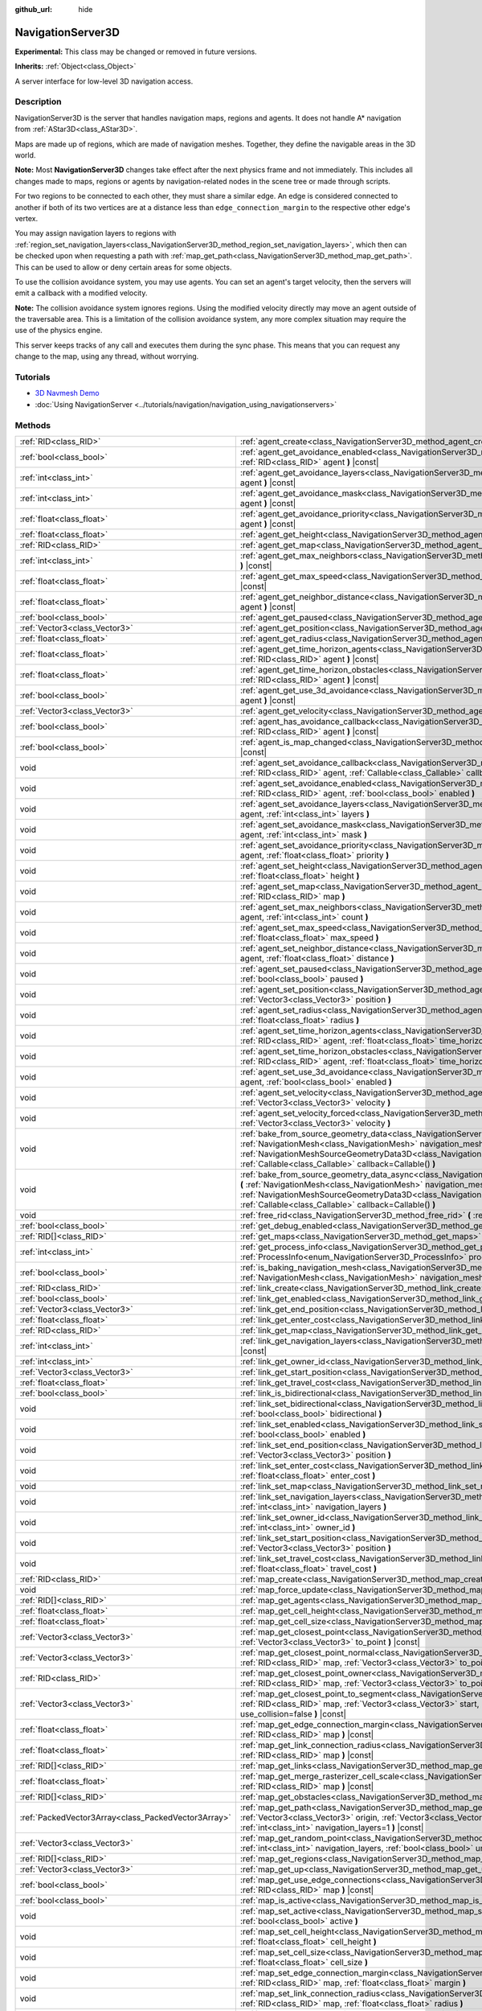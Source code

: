 :github_url: hide

.. DO NOT EDIT THIS FILE!!!
.. Generated automatically from Godot engine sources.
.. Generator: https://github.com/godotengine/godot/tree/master/doc/tools/make_rst.py.
.. XML source: https://github.com/godotengine/godot/tree/master/doc/classes/NavigationServer3D.xml.

.. _class_NavigationServer3D:

NavigationServer3D
==================

**Experimental:** This class may be changed or removed in future versions.

**Inherits:** :ref:`Object<class_Object>`

A server interface for low-level 3D navigation access.

.. rst-class:: classref-introduction-group

Description
-----------

NavigationServer3D is the server that handles navigation maps, regions and agents. It does not handle A\* navigation from :ref:`AStar3D<class_AStar3D>`.

Maps are made up of regions, which are made of navigation meshes. Together, they define the navigable areas in the 3D world.

\ **Note:** Most **NavigationServer3D** changes take effect after the next physics frame and not immediately. This includes all changes made to maps, regions or agents by navigation-related nodes in the scene tree or made through scripts.

For two regions to be connected to each other, they must share a similar edge. An edge is considered connected to another if both of its two vertices are at a distance less than ``edge_connection_margin`` to the respective other edge's vertex.

You may assign navigation layers to regions with :ref:`region_set_navigation_layers<class_NavigationServer3D_method_region_set_navigation_layers>`, which then can be checked upon when requesting a path with :ref:`map_get_path<class_NavigationServer3D_method_map_get_path>`. This can be used to allow or deny certain areas for some objects.

To use the collision avoidance system, you may use agents. You can set an agent's target velocity, then the servers will emit a callback with a modified velocity.

\ **Note:** The collision avoidance system ignores regions. Using the modified velocity directly may move an agent outside of the traversable area. This is a limitation of the collision avoidance system, any more complex situation may require the use of the physics engine.

This server keeps tracks of any call and executes them during the sync phase. This means that you can request any change to the map, using any thread, without worrying.

.. rst-class:: classref-introduction-group

Tutorials
---------

- `3D Navmesh Demo <https://godotengine.org/asset-library/asset/124>`__

- :doc:`Using NavigationServer <../tutorials/navigation/navigation_using_navigationservers>`

.. rst-class:: classref-reftable-group

Methods
-------

.. table::
   :widths: auto

   +-----------------------------------------------------+-------------------------------------------------------------------------------------------------------------------------------------------------------------------------------------------------------------------------------------------------------------------------------------------------------------------------------------------------------------------------+
   | :ref:`RID<class_RID>`                               | :ref:`agent_create<class_NavigationServer3D_method_agent_create>` **(** **)**                                                                                                                                                                                                                                                                                           |
   +-----------------------------------------------------+-------------------------------------------------------------------------------------------------------------------------------------------------------------------------------------------------------------------------------------------------------------------------------------------------------------------------------------------------------------------------+
   | :ref:`bool<class_bool>`                             | :ref:`agent_get_avoidance_enabled<class_NavigationServer3D_method_agent_get_avoidance_enabled>` **(** :ref:`RID<class_RID>` agent **)** |const|                                                                                                                                                                                                                         |
   +-----------------------------------------------------+-------------------------------------------------------------------------------------------------------------------------------------------------------------------------------------------------------------------------------------------------------------------------------------------------------------------------------------------------------------------------+
   | :ref:`int<class_int>`                               | :ref:`agent_get_avoidance_layers<class_NavigationServer3D_method_agent_get_avoidance_layers>` **(** :ref:`RID<class_RID>` agent **)** |const|                                                                                                                                                                                                                           |
   +-----------------------------------------------------+-------------------------------------------------------------------------------------------------------------------------------------------------------------------------------------------------------------------------------------------------------------------------------------------------------------------------------------------------------------------------+
   | :ref:`int<class_int>`                               | :ref:`agent_get_avoidance_mask<class_NavigationServer3D_method_agent_get_avoidance_mask>` **(** :ref:`RID<class_RID>` agent **)** |const|                                                                                                                                                                                                                               |
   +-----------------------------------------------------+-------------------------------------------------------------------------------------------------------------------------------------------------------------------------------------------------------------------------------------------------------------------------------------------------------------------------------------------------------------------------+
   | :ref:`float<class_float>`                           | :ref:`agent_get_avoidance_priority<class_NavigationServer3D_method_agent_get_avoidance_priority>` **(** :ref:`RID<class_RID>` agent **)** |const|                                                                                                                                                                                                                       |
   +-----------------------------------------------------+-------------------------------------------------------------------------------------------------------------------------------------------------------------------------------------------------------------------------------------------------------------------------------------------------------------------------------------------------------------------------+
   | :ref:`float<class_float>`                           | :ref:`agent_get_height<class_NavigationServer3D_method_agent_get_height>` **(** :ref:`RID<class_RID>` agent **)** |const|                                                                                                                                                                                                                                               |
   +-----------------------------------------------------+-------------------------------------------------------------------------------------------------------------------------------------------------------------------------------------------------------------------------------------------------------------------------------------------------------------------------------------------------------------------------+
   | :ref:`RID<class_RID>`                               | :ref:`agent_get_map<class_NavigationServer3D_method_agent_get_map>` **(** :ref:`RID<class_RID>` agent **)** |const|                                                                                                                                                                                                                                                     |
   +-----------------------------------------------------+-------------------------------------------------------------------------------------------------------------------------------------------------------------------------------------------------------------------------------------------------------------------------------------------------------------------------------------------------------------------------+
   | :ref:`int<class_int>`                               | :ref:`agent_get_max_neighbors<class_NavigationServer3D_method_agent_get_max_neighbors>` **(** :ref:`RID<class_RID>` agent **)** |const|                                                                                                                                                                                                                                 |
   +-----------------------------------------------------+-------------------------------------------------------------------------------------------------------------------------------------------------------------------------------------------------------------------------------------------------------------------------------------------------------------------------------------------------------------------------+
   | :ref:`float<class_float>`                           | :ref:`agent_get_max_speed<class_NavigationServer3D_method_agent_get_max_speed>` **(** :ref:`RID<class_RID>` agent **)** |const|                                                                                                                                                                                                                                         |
   +-----------------------------------------------------+-------------------------------------------------------------------------------------------------------------------------------------------------------------------------------------------------------------------------------------------------------------------------------------------------------------------------------------------------------------------------+
   | :ref:`float<class_float>`                           | :ref:`agent_get_neighbor_distance<class_NavigationServer3D_method_agent_get_neighbor_distance>` **(** :ref:`RID<class_RID>` agent **)** |const|                                                                                                                                                                                                                         |
   +-----------------------------------------------------+-------------------------------------------------------------------------------------------------------------------------------------------------------------------------------------------------------------------------------------------------------------------------------------------------------------------------------------------------------------------------+
   | :ref:`bool<class_bool>`                             | :ref:`agent_get_paused<class_NavigationServer3D_method_agent_get_paused>` **(** :ref:`RID<class_RID>` agent **)** |const|                                                                                                                                                                                                                                               |
   +-----------------------------------------------------+-------------------------------------------------------------------------------------------------------------------------------------------------------------------------------------------------------------------------------------------------------------------------------------------------------------------------------------------------------------------------+
   | :ref:`Vector3<class_Vector3>`                       | :ref:`agent_get_position<class_NavigationServer3D_method_agent_get_position>` **(** :ref:`RID<class_RID>` agent **)** |const|                                                                                                                                                                                                                                           |
   +-----------------------------------------------------+-------------------------------------------------------------------------------------------------------------------------------------------------------------------------------------------------------------------------------------------------------------------------------------------------------------------------------------------------------------------------+
   | :ref:`float<class_float>`                           | :ref:`agent_get_radius<class_NavigationServer3D_method_agent_get_radius>` **(** :ref:`RID<class_RID>` agent **)** |const|                                                                                                                                                                                                                                               |
   +-----------------------------------------------------+-------------------------------------------------------------------------------------------------------------------------------------------------------------------------------------------------------------------------------------------------------------------------------------------------------------------------------------------------------------------------+
   | :ref:`float<class_float>`                           | :ref:`agent_get_time_horizon_agents<class_NavigationServer3D_method_agent_get_time_horizon_agents>` **(** :ref:`RID<class_RID>` agent **)** |const|                                                                                                                                                                                                                     |
   +-----------------------------------------------------+-------------------------------------------------------------------------------------------------------------------------------------------------------------------------------------------------------------------------------------------------------------------------------------------------------------------------------------------------------------------------+
   | :ref:`float<class_float>`                           | :ref:`agent_get_time_horizon_obstacles<class_NavigationServer3D_method_agent_get_time_horizon_obstacles>` **(** :ref:`RID<class_RID>` agent **)** |const|                                                                                                                                                                                                               |
   +-----------------------------------------------------+-------------------------------------------------------------------------------------------------------------------------------------------------------------------------------------------------------------------------------------------------------------------------------------------------------------------------------------------------------------------------+
   | :ref:`bool<class_bool>`                             | :ref:`agent_get_use_3d_avoidance<class_NavigationServer3D_method_agent_get_use_3d_avoidance>` **(** :ref:`RID<class_RID>` agent **)** |const|                                                                                                                                                                                                                           |
   +-----------------------------------------------------+-------------------------------------------------------------------------------------------------------------------------------------------------------------------------------------------------------------------------------------------------------------------------------------------------------------------------------------------------------------------------+
   | :ref:`Vector3<class_Vector3>`                       | :ref:`agent_get_velocity<class_NavigationServer3D_method_agent_get_velocity>` **(** :ref:`RID<class_RID>` agent **)** |const|                                                                                                                                                                                                                                           |
   +-----------------------------------------------------+-------------------------------------------------------------------------------------------------------------------------------------------------------------------------------------------------------------------------------------------------------------------------------------------------------------------------------------------------------------------------+
   | :ref:`bool<class_bool>`                             | :ref:`agent_has_avoidance_callback<class_NavigationServer3D_method_agent_has_avoidance_callback>` **(** :ref:`RID<class_RID>` agent **)** |const|                                                                                                                                                                                                                       |
   +-----------------------------------------------------+-------------------------------------------------------------------------------------------------------------------------------------------------------------------------------------------------------------------------------------------------------------------------------------------------------------------------------------------------------------------------+
   | :ref:`bool<class_bool>`                             | :ref:`agent_is_map_changed<class_NavigationServer3D_method_agent_is_map_changed>` **(** :ref:`RID<class_RID>` agent **)** |const|                                                                                                                                                                                                                                       |
   +-----------------------------------------------------+-------------------------------------------------------------------------------------------------------------------------------------------------------------------------------------------------------------------------------------------------------------------------------------------------------------------------------------------------------------------------+
   | void                                                | :ref:`agent_set_avoidance_callback<class_NavigationServer3D_method_agent_set_avoidance_callback>` **(** :ref:`RID<class_RID>` agent, :ref:`Callable<class_Callable>` callback **)**                                                                                                                                                                                     |
   +-----------------------------------------------------+-------------------------------------------------------------------------------------------------------------------------------------------------------------------------------------------------------------------------------------------------------------------------------------------------------------------------------------------------------------------------+
   | void                                                | :ref:`agent_set_avoidance_enabled<class_NavigationServer3D_method_agent_set_avoidance_enabled>` **(** :ref:`RID<class_RID>` agent, :ref:`bool<class_bool>` enabled **)**                                                                                                                                                                                                |
   +-----------------------------------------------------+-------------------------------------------------------------------------------------------------------------------------------------------------------------------------------------------------------------------------------------------------------------------------------------------------------------------------------------------------------------------------+
   | void                                                | :ref:`agent_set_avoidance_layers<class_NavigationServer3D_method_agent_set_avoidance_layers>` **(** :ref:`RID<class_RID>` agent, :ref:`int<class_int>` layers **)**                                                                                                                                                                                                     |
   +-----------------------------------------------------+-------------------------------------------------------------------------------------------------------------------------------------------------------------------------------------------------------------------------------------------------------------------------------------------------------------------------------------------------------------------------+
   | void                                                | :ref:`agent_set_avoidance_mask<class_NavigationServer3D_method_agent_set_avoidance_mask>` **(** :ref:`RID<class_RID>` agent, :ref:`int<class_int>` mask **)**                                                                                                                                                                                                           |
   +-----------------------------------------------------+-------------------------------------------------------------------------------------------------------------------------------------------------------------------------------------------------------------------------------------------------------------------------------------------------------------------------------------------------------------------------+
   | void                                                | :ref:`agent_set_avoidance_priority<class_NavigationServer3D_method_agent_set_avoidance_priority>` **(** :ref:`RID<class_RID>` agent, :ref:`float<class_float>` priority **)**                                                                                                                                                                                           |
   +-----------------------------------------------------+-------------------------------------------------------------------------------------------------------------------------------------------------------------------------------------------------------------------------------------------------------------------------------------------------------------------------------------------------------------------------+
   | void                                                | :ref:`agent_set_height<class_NavigationServer3D_method_agent_set_height>` **(** :ref:`RID<class_RID>` agent, :ref:`float<class_float>` height **)**                                                                                                                                                                                                                     |
   +-----------------------------------------------------+-------------------------------------------------------------------------------------------------------------------------------------------------------------------------------------------------------------------------------------------------------------------------------------------------------------------------------------------------------------------------+
   | void                                                | :ref:`agent_set_map<class_NavigationServer3D_method_agent_set_map>` **(** :ref:`RID<class_RID>` agent, :ref:`RID<class_RID>` map **)**                                                                                                                                                                                                                                  |
   +-----------------------------------------------------+-------------------------------------------------------------------------------------------------------------------------------------------------------------------------------------------------------------------------------------------------------------------------------------------------------------------------------------------------------------------------+
   | void                                                | :ref:`agent_set_max_neighbors<class_NavigationServer3D_method_agent_set_max_neighbors>` **(** :ref:`RID<class_RID>` agent, :ref:`int<class_int>` count **)**                                                                                                                                                                                                            |
   +-----------------------------------------------------+-------------------------------------------------------------------------------------------------------------------------------------------------------------------------------------------------------------------------------------------------------------------------------------------------------------------------------------------------------------------------+
   | void                                                | :ref:`agent_set_max_speed<class_NavigationServer3D_method_agent_set_max_speed>` **(** :ref:`RID<class_RID>` agent, :ref:`float<class_float>` max_speed **)**                                                                                                                                                                                                            |
   +-----------------------------------------------------+-------------------------------------------------------------------------------------------------------------------------------------------------------------------------------------------------------------------------------------------------------------------------------------------------------------------------------------------------------------------------+
   | void                                                | :ref:`agent_set_neighbor_distance<class_NavigationServer3D_method_agent_set_neighbor_distance>` **(** :ref:`RID<class_RID>` agent, :ref:`float<class_float>` distance **)**                                                                                                                                                                                             |
   +-----------------------------------------------------+-------------------------------------------------------------------------------------------------------------------------------------------------------------------------------------------------------------------------------------------------------------------------------------------------------------------------------------------------------------------------+
   | void                                                | :ref:`agent_set_paused<class_NavigationServer3D_method_agent_set_paused>` **(** :ref:`RID<class_RID>` agent, :ref:`bool<class_bool>` paused **)**                                                                                                                                                                                                                       |
   +-----------------------------------------------------+-------------------------------------------------------------------------------------------------------------------------------------------------------------------------------------------------------------------------------------------------------------------------------------------------------------------------------------------------------------------------+
   | void                                                | :ref:`agent_set_position<class_NavigationServer3D_method_agent_set_position>` **(** :ref:`RID<class_RID>` agent, :ref:`Vector3<class_Vector3>` position **)**                                                                                                                                                                                                           |
   +-----------------------------------------------------+-------------------------------------------------------------------------------------------------------------------------------------------------------------------------------------------------------------------------------------------------------------------------------------------------------------------------------------------------------------------------+
   | void                                                | :ref:`agent_set_radius<class_NavigationServer3D_method_agent_set_radius>` **(** :ref:`RID<class_RID>` agent, :ref:`float<class_float>` radius **)**                                                                                                                                                                                                                     |
   +-----------------------------------------------------+-------------------------------------------------------------------------------------------------------------------------------------------------------------------------------------------------------------------------------------------------------------------------------------------------------------------------------------------------------------------------+
   | void                                                | :ref:`agent_set_time_horizon_agents<class_NavigationServer3D_method_agent_set_time_horizon_agents>` **(** :ref:`RID<class_RID>` agent, :ref:`float<class_float>` time_horizon **)**                                                                                                                                                                                     |
   +-----------------------------------------------------+-------------------------------------------------------------------------------------------------------------------------------------------------------------------------------------------------------------------------------------------------------------------------------------------------------------------------------------------------------------------------+
   | void                                                | :ref:`agent_set_time_horizon_obstacles<class_NavigationServer3D_method_agent_set_time_horizon_obstacles>` **(** :ref:`RID<class_RID>` agent, :ref:`float<class_float>` time_horizon **)**                                                                                                                                                                               |
   +-----------------------------------------------------+-------------------------------------------------------------------------------------------------------------------------------------------------------------------------------------------------------------------------------------------------------------------------------------------------------------------------------------------------------------------------+
   | void                                                | :ref:`agent_set_use_3d_avoidance<class_NavigationServer3D_method_agent_set_use_3d_avoidance>` **(** :ref:`RID<class_RID>` agent, :ref:`bool<class_bool>` enabled **)**                                                                                                                                                                                                  |
   +-----------------------------------------------------+-------------------------------------------------------------------------------------------------------------------------------------------------------------------------------------------------------------------------------------------------------------------------------------------------------------------------------------------------------------------------+
   | void                                                | :ref:`agent_set_velocity<class_NavigationServer3D_method_agent_set_velocity>` **(** :ref:`RID<class_RID>` agent, :ref:`Vector3<class_Vector3>` velocity **)**                                                                                                                                                                                                           |
   +-----------------------------------------------------+-------------------------------------------------------------------------------------------------------------------------------------------------------------------------------------------------------------------------------------------------------------------------------------------------------------------------------------------------------------------------+
   | void                                                | :ref:`agent_set_velocity_forced<class_NavigationServer3D_method_agent_set_velocity_forced>` **(** :ref:`RID<class_RID>` agent, :ref:`Vector3<class_Vector3>` velocity **)**                                                                                                                                                                                             |
   +-----------------------------------------------------+-------------------------------------------------------------------------------------------------------------------------------------------------------------------------------------------------------------------------------------------------------------------------------------------------------------------------------------------------------------------------+
   | void                                                | :ref:`bake_from_source_geometry_data<class_NavigationServer3D_method_bake_from_source_geometry_data>` **(** :ref:`NavigationMesh<class_NavigationMesh>` navigation_mesh, :ref:`NavigationMeshSourceGeometryData3D<class_NavigationMeshSourceGeometryData3D>` source_geometry_data, :ref:`Callable<class_Callable>` callback=Callable() **)**                            |
   +-----------------------------------------------------+-------------------------------------------------------------------------------------------------------------------------------------------------------------------------------------------------------------------------------------------------------------------------------------------------------------------------------------------------------------------------+
   | void                                                | :ref:`bake_from_source_geometry_data_async<class_NavigationServer3D_method_bake_from_source_geometry_data_async>` **(** :ref:`NavigationMesh<class_NavigationMesh>` navigation_mesh, :ref:`NavigationMeshSourceGeometryData3D<class_NavigationMeshSourceGeometryData3D>` source_geometry_data, :ref:`Callable<class_Callable>` callback=Callable() **)**                |
   +-----------------------------------------------------+-------------------------------------------------------------------------------------------------------------------------------------------------------------------------------------------------------------------------------------------------------------------------------------------------------------------------------------------------------------------------+
   | void                                                | :ref:`free_rid<class_NavigationServer3D_method_free_rid>` **(** :ref:`RID<class_RID>` rid **)**                                                                                                                                                                                                                                                                         |
   +-----------------------------------------------------+-------------------------------------------------------------------------------------------------------------------------------------------------------------------------------------------------------------------------------------------------------------------------------------------------------------------------------------------------------------------------+
   | :ref:`bool<class_bool>`                             | :ref:`get_debug_enabled<class_NavigationServer3D_method_get_debug_enabled>` **(** **)** |const|                                                                                                                                                                                                                                                                         |
   +-----------------------------------------------------+-------------------------------------------------------------------------------------------------------------------------------------------------------------------------------------------------------------------------------------------------------------------------------------------------------------------------------------------------------------------------+
   | :ref:`RID[]<class_RID>`                             | :ref:`get_maps<class_NavigationServer3D_method_get_maps>` **(** **)** |const|                                                                                                                                                                                                                                                                                           |
   +-----------------------------------------------------+-------------------------------------------------------------------------------------------------------------------------------------------------------------------------------------------------------------------------------------------------------------------------------------------------------------------------------------------------------------------------+
   | :ref:`int<class_int>`                               | :ref:`get_process_info<class_NavigationServer3D_method_get_process_info>` **(** :ref:`ProcessInfo<enum_NavigationServer3D_ProcessInfo>` process_info **)** |const|                                                                                                                                                                                                      |
   +-----------------------------------------------------+-------------------------------------------------------------------------------------------------------------------------------------------------------------------------------------------------------------------------------------------------------------------------------------------------------------------------------------------------------------------------+
   | :ref:`bool<class_bool>`                             | :ref:`is_baking_navigation_mesh<class_NavigationServer3D_method_is_baking_navigation_mesh>` **(** :ref:`NavigationMesh<class_NavigationMesh>` navigation_mesh **)** |const|                                                                                                                                                                                             |
   +-----------------------------------------------------+-------------------------------------------------------------------------------------------------------------------------------------------------------------------------------------------------------------------------------------------------------------------------------------------------------------------------------------------------------------------------+
   | :ref:`RID<class_RID>`                               | :ref:`link_create<class_NavigationServer3D_method_link_create>` **(** **)**                                                                                                                                                                                                                                                                                             |
   +-----------------------------------------------------+-------------------------------------------------------------------------------------------------------------------------------------------------------------------------------------------------------------------------------------------------------------------------------------------------------------------------------------------------------------------------+
   | :ref:`bool<class_bool>`                             | :ref:`link_get_enabled<class_NavigationServer3D_method_link_get_enabled>` **(** :ref:`RID<class_RID>` link **)** |const|                                                                                                                                                                                                                                                |
   +-----------------------------------------------------+-------------------------------------------------------------------------------------------------------------------------------------------------------------------------------------------------------------------------------------------------------------------------------------------------------------------------------------------------------------------------+
   | :ref:`Vector3<class_Vector3>`                       | :ref:`link_get_end_position<class_NavigationServer3D_method_link_get_end_position>` **(** :ref:`RID<class_RID>` link **)** |const|                                                                                                                                                                                                                                      |
   +-----------------------------------------------------+-------------------------------------------------------------------------------------------------------------------------------------------------------------------------------------------------------------------------------------------------------------------------------------------------------------------------------------------------------------------------+
   | :ref:`float<class_float>`                           | :ref:`link_get_enter_cost<class_NavigationServer3D_method_link_get_enter_cost>` **(** :ref:`RID<class_RID>` link **)** |const|                                                                                                                                                                                                                                          |
   +-----------------------------------------------------+-------------------------------------------------------------------------------------------------------------------------------------------------------------------------------------------------------------------------------------------------------------------------------------------------------------------------------------------------------------------------+
   | :ref:`RID<class_RID>`                               | :ref:`link_get_map<class_NavigationServer3D_method_link_get_map>` **(** :ref:`RID<class_RID>` link **)** |const|                                                                                                                                                                                                                                                        |
   +-----------------------------------------------------+-------------------------------------------------------------------------------------------------------------------------------------------------------------------------------------------------------------------------------------------------------------------------------------------------------------------------------------------------------------------------+
   | :ref:`int<class_int>`                               | :ref:`link_get_navigation_layers<class_NavigationServer3D_method_link_get_navigation_layers>` **(** :ref:`RID<class_RID>` link **)** |const|                                                                                                                                                                                                                            |
   +-----------------------------------------------------+-------------------------------------------------------------------------------------------------------------------------------------------------------------------------------------------------------------------------------------------------------------------------------------------------------------------------------------------------------------------------+
   | :ref:`int<class_int>`                               | :ref:`link_get_owner_id<class_NavigationServer3D_method_link_get_owner_id>` **(** :ref:`RID<class_RID>` link **)** |const|                                                                                                                                                                                                                                              |
   +-----------------------------------------------------+-------------------------------------------------------------------------------------------------------------------------------------------------------------------------------------------------------------------------------------------------------------------------------------------------------------------------------------------------------------------------+
   | :ref:`Vector3<class_Vector3>`                       | :ref:`link_get_start_position<class_NavigationServer3D_method_link_get_start_position>` **(** :ref:`RID<class_RID>` link **)** |const|                                                                                                                                                                                                                                  |
   +-----------------------------------------------------+-------------------------------------------------------------------------------------------------------------------------------------------------------------------------------------------------------------------------------------------------------------------------------------------------------------------------------------------------------------------------+
   | :ref:`float<class_float>`                           | :ref:`link_get_travel_cost<class_NavigationServer3D_method_link_get_travel_cost>` **(** :ref:`RID<class_RID>` link **)** |const|                                                                                                                                                                                                                                        |
   +-----------------------------------------------------+-------------------------------------------------------------------------------------------------------------------------------------------------------------------------------------------------------------------------------------------------------------------------------------------------------------------------------------------------------------------------+
   | :ref:`bool<class_bool>`                             | :ref:`link_is_bidirectional<class_NavigationServer3D_method_link_is_bidirectional>` **(** :ref:`RID<class_RID>` link **)** |const|                                                                                                                                                                                                                                      |
   +-----------------------------------------------------+-------------------------------------------------------------------------------------------------------------------------------------------------------------------------------------------------------------------------------------------------------------------------------------------------------------------------------------------------------------------------+
   | void                                                | :ref:`link_set_bidirectional<class_NavigationServer3D_method_link_set_bidirectional>` **(** :ref:`RID<class_RID>` link, :ref:`bool<class_bool>` bidirectional **)**                                                                                                                                                                                                     |
   +-----------------------------------------------------+-------------------------------------------------------------------------------------------------------------------------------------------------------------------------------------------------------------------------------------------------------------------------------------------------------------------------------------------------------------------------+
   | void                                                | :ref:`link_set_enabled<class_NavigationServer3D_method_link_set_enabled>` **(** :ref:`RID<class_RID>` link, :ref:`bool<class_bool>` enabled **)**                                                                                                                                                                                                                       |
   +-----------------------------------------------------+-------------------------------------------------------------------------------------------------------------------------------------------------------------------------------------------------------------------------------------------------------------------------------------------------------------------------------------------------------------------------+
   | void                                                | :ref:`link_set_end_position<class_NavigationServer3D_method_link_set_end_position>` **(** :ref:`RID<class_RID>` link, :ref:`Vector3<class_Vector3>` position **)**                                                                                                                                                                                                      |
   +-----------------------------------------------------+-------------------------------------------------------------------------------------------------------------------------------------------------------------------------------------------------------------------------------------------------------------------------------------------------------------------------------------------------------------------------+
   | void                                                | :ref:`link_set_enter_cost<class_NavigationServer3D_method_link_set_enter_cost>` **(** :ref:`RID<class_RID>` link, :ref:`float<class_float>` enter_cost **)**                                                                                                                                                                                                            |
   +-----------------------------------------------------+-------------------------------------------------------------------------------------------------------------------------------------------------------------------------------------------------------------------------------------------------------------------------------------------------------------------------------------------------------------------------+
   | void                                                | :ref:`link_set_map<class_NavigationServer3D_method_link_set_map>` **(** :ref:`RID<class_RID>` link, :ref:`RID<class_RID>` map **)**                                                                                                                                                                                                                                     |
   +-----------------------------------------------------+-------------------------------------------------------------------------------------------------------------------------------------------------------------------------------------------------------------------------------------------------------------------------------------------------------------------------------------------------------------------------+
   | void                                                | :ref:`link_set_navigation_layers<class_NavigationServer3D_method_link_set_navigation_layers>` **(** :ref:`RID<class_RID>` link, :ref:`int<class_int>` navigation_layers **)**                                                                                                                                                                                           |
   +-----------------------------------------------------+-------------------------------------------------------------------------------------------------------------------------------------------------------------------------------------------------------------------------------------------------------------------------------------------------------------------------------------------------------------------------+
   | void                                                | :ref:`link_set_owner_id<class_NavigationServer3D_method_link_set_owner_id>` **(** :ref:`RID<class_RID>` link, :ref:`int<class_int>` owner_id **)**                                                                                                                                                                                                                      |
   +-----------------------------------------------------+-------------------------------------------------------------------------------------------------------------------------------------------------------------------------------------------------------------------------------------------------------------------------------------------------------------------------------------------------------------------------+
   | void                                                | :ref:`link_set_start_position<class_NavigationServer3D_method_link_set_start_position>` **(** :ref:`RID<class_RID>` link, :ref:`Vector3<class_Vector3>` position **)**                                                                                                                                                                                                  |
   +-----------------------------------------------------+-------------------------------------------------------------------------------------------------------------------------------------------------------------------------------------------------------------------------------------------------------------------------------------------------------------------------------------------------------------------------+
   | void                                                | :ref:`link_set_travel_cost<class_NavigationServer3D_method_link_set_travel_cost>` **(** :ref:`RID<class_RID>` link, :ref:`float<class_float>` travel_cost **)**                                                                                                                                                                                                         |
   +-----------------------------------------------------+-------------------------------------------------------------------------------------------------------------------------------------------------------------------------------------------------------------------------------------------------------------------------------------------------------------------------------------------------------------------------+
   | :ref:`RID<class_RID>`                               | :ref:`map_create<class_NavigationServer3D_method_map_create>` **(** **)**                                                                                                                                                                                                                                                                                               |
   +-----------------------------------------------------+-------------------------------------------------------------------------------------------------------------------------------------------------------------------------------------------------------------------------------------------------------------------------------------------------------------------------------------------------------------------------+
   | void                                                | :ref:`map_force_update<class_NavigationServer3D_method_map_force_update>` **(** :ref:`RID<class_RID>` map **)**                                                                                                                                                                                                                                                         |
   +-----------------------------------------------------+-------------------------------------------------------------------------------------------------------------------------------------------------------------------------------------------------------------------------------------------------------------------------------------------------------------------------------------------------------------------------+
   | :ref:`RID[]<class_RID>`                             | :ref:`map_get_agents<class_NavigationServer3D_method_map_get_agents>` **(** :ref:`RID<class_RID>` map **)** |const|                                                                                                                                                                                                                                                     |
   +-----------------------------------------------------+-------------------------------------------------------------------------------------------------------------------------------------------------------------------------------------------------------------------------------------------------------------------------------------------------------------------------------------------------------------------------+
   | :ref:`float<class_float>`                           | :ref:`map_get_cell_height<class_NavigationServer3D_method_map_get_cell_height>` **(** :ref:`RID<class_RID>` map **)** |const|                                                                                                                                                                                                                                           |
   +-----------------------------------------------------+-------------------------------------------------------------------------------------------------------------------------------------------------------------------------------------------------------------------------------------------------------------------------------------------------------------------------------------------------------------------------+
   | :ref:`float<class_float>`                           | :ref:`map_get_cell_size<class_NavigationServer3D_method_map_get_cell_size>` **(** :ref:`RID<class_RID>` map **)** |const|                                                                                                                                                                                                                                               |
   +-----------------------------------------------------+-------------------------------------------------------------------------------------------------------------------------------------------------------------------------------------------------------------------------------------------------------------------------------------------------------------------------------------------------------------------------+
   | :ref:`Vector3<class_Vector3>`                       | :ref:`map_get_closest_point<class_NavigationServer3D_method_map_get_closest_point>` **(** :ref:`RID<class_RID>` map, :ref:`Vector3<class_Vector3>` to_point **)** |const|                                                                                                                                                                                               |
   +-----------------------------------------------------+-------------------------------------------------------------------------------------------------------------------------------------------------------------------------------------------------------------------------------------------------------------------------------------------------------------------------------------------------------------------------+
   | :ref:`Vector3<class_Vector3>`                       | :ref:`map_get_closest_point_normal<class_NavigationServer3D_method_map_get_closest_point_normal>` **(** :ref:`RID<class_RID>` map, :ref:`Vector3<class_Vector3>` to_point **)** |const|                                                                                                                                                                                 |
   +-----------------------------------------------------+-------------------------------------------------------------------------------------------------------------------------------------------------------------------------------------------------------------------------------------------------------------------------------------------------------------------------------------------------------------------------+
   | :ref:`RID<class_RID>`                               | :ref:`map_get_closest_point_owner<class_NavigationServer3D_method_map_get_closest_point_owner>` **(** :ref:`RID<class_RID>` map, :ref:`Vector3<class_Vector3>` to_point **)** |const|                                                                                                                                                                                   |
   +-----------------------------------------------------+-------------------------------------------------------------------------------------------------------------------------------------------------------------------------------------------------------------------------------------------------------------------------------------------------------------------------------------------------------------------------+
   | :ref:`Vector3<class_Vector3>`                       | :ref:`map_get_closest_point_to_segment<class_NavigationServer3D_method_map_get_closest_point_to_segment>` **(** :ref:`RID<class_RID>` map, :ref:`Vector3<class_Vector3>` start, :ref:`Vector3<class_Vector3>` end, :ref:`bool<class_bool>` use_collision=false **)** |const|                                                                                            |
   +-----------------------------------------------------+-------------------------------------------------------------------------------------------------------------------------------------------------------------------------------------------------------------------------------------------------------------------------------------------------------------------------------------------------------------------------+
   | :ref:`float<class_float>`                           | :ref:`map_get_edge_connection_margin<class_NavigationServer3D_method_map_get_edge_connection_margin>` **(** :ref:`RID<class_RID>` map **)** |const|                                                                                                                                                                                                                     |
   +-----------------------------------------------------+-------------------------------------------------------------------------------------------------------------------------------------------------------------------------------------------------------------------------------------------------------------------------------------------------------------------------------------------------------------------------+
   | :ref:`float<class_float>`                           | :ref:`map_get_link_connection_radius<class_NavigationServer3D_method_map_get_link_connection_radius>` **(** :ref:`RID<class_RID>` map **)** |const|                                                                                                                                                                                                                     |
   +-----------------------------------------------------+-------------------------------------------------------------------------------------------------------------------------------------------------------------------------------------------------------------------------------------------------------------------------------------------------------------------------------------------------------------------------+
   | :ref:`RID[]<class_RID>`                             | :ref:`map_get_links<class_NavigationServer3D_method_map_get_links>` **(** :ref:`RID<class_RID>` map **)** |const|                                                                                                                                                                                                                                                       |
   +-----------------------------------------------------+-------------------------------------------------------------------------------------------------------------------------------------------------------------------------------------------------------------------------------------------------------------------------------------------------------------------------------------------------------------------------+
   | :ref:`float<class_float>`                           | :ref:`map_get_merge_rasterizer_cell_scale<class_NavigationServer3D_method_map_get_merge_rasterizer_cell_scale>` **(** :ref:`RID<class_RID>` map **)** |const|                                                                                                                                                                                                           |
   +-----------------------------------------------------+-------------------------------------------------------------------------------------------------------------------------------------------------------------------------------------------------------------------------------------------------------------------------------------------------------------------------------------------------------------------------+
   | :ref:`RID[]<class_RID>`                             | :ref:`map_get_obstacles<class_NavigationServer3D_method_map_get_obstacles>` **(** :ref:`RID<class_RID>` map **)** |const|                                                                                                                                                                                                                                               |
   +-----------------------------------------------------+-------------------------------------------------------------------------------------------------------------------------------------------------------------------------------------------------------------------------------------------------------------------------------------------------------------------------------------------------------------------------+
   | :ref:`PackedVector3Array<class_PackedVector3Array>` | :ref:`map_get_path<class_NavigationServer3D_method_map_get_path>` **(** :ref:`RID<class_RID>` map, :ref:`Vector3<class_Vector3>` origin, :ref:`Vector3<class_Vector3>` destination, :ref:`bool<class_bool>` optimize, :ref:`int<class_int>` navigation_layers=1 **)** |const|                                                                                           |
   +-----------------------------------------------------+-------------------------------------------------------------------------------------------------------------------------------------------------------------------------------------------------------------------------------------------------------------------------------------------------------------------------------------------------------------------------+
   | :ref:`Vector3<class_Vector3>`                       | :ref:`map_get_random_point<class_NavigationServer3D_method_map_get_random_point>` **(** :ref:`RID<class_RID>` map, :ref:`int<class_int>` navigation_layers, :ref:`bool<class_bool>` uniformly **)** |const|                                                                                                                                                             |
   +-----------------------------------------------------+-------------------------------------------------------------------------------------------------------------------------------------------------------------------------------------------------------------------------------------------------------------------------------------------------------------------------------------------------------------------------+
   | :ref:`RID[]<class_RID>`                             | :ref:`map_get_regions<class_NavigationServer3D_method_map_get_regions>` **(** :ref:`RID<class_RID>` map **)** |const|                                                                                                                                                                                                                                                   |
   +-----------------------------------------------------+-------------------------------------------------------------------------------------------------------------------------------------------------------------------------------------------------------------------------------------------------------------------------------------------------------------------------------------------------------------------------+
   | :ref:`Vector3<class_Vector3>`                       | :ref:`map_get_up<class_NavigationServer3D_method_map_get_up>` **(** :ref:`RID<class_RID>` map **)** |const|                                                                                                                                                                                                                                                             |
   +-----------------------------------------------------+-------------------------------------------------------------------------------------------------------------------------------------------------------------------------------------------------------------------------------------------------------------------------------------------------------------------------------------------------------------------------+
   | :ref:`bool<class_bool>`                             | :ref:`map_get_use_edge_connections<class_NavigationServer3D_method_map_get_use_edge_connections>` **(** :ref:`RID<class_RID>` map **)** |const|                                                                                                                                                                                                                         |
   +-----------------------------------------------------+-------------------------------------------------------------------------------------------------------------------------------------------------------------------------------------------------------------------------------------------------------------------------------------------------------------------------------------------------------------------------+
   | :ref:`bool<class_bool>`                             | :ref:`map_is_active<class_NavigationServer3D_method_map_is_active>` **(** :ref:`RID<class_RID>` map **)** |const|                                                                                                                                                                                                                                                       |
   +-----------------------------------------------------+-------------------------------------------------------------------------------------------------------------------------------------------------------------------------------------------------------------------------------------------------------------------------------------------------------------------------------------------------------------------------+
   | void                                                | :ref:`map_set_active<class_NavigationServer3D_method_map_set_active>` **(** :ref:`RID<class_RID>` map, :ref:`bool<class_bool>` active **)**                                                                                                                                                                                                                             |
   +-----------------------------------------------------+-------------------------------------------------------------------------------------------------------------------------------------------------------------------------------------------------------------------------------------------------------------------------------------------------------------------------------------------------------------------------+
   | void                                                | :ref:`map_set_cell_height<class_NavigationServer3D_method_map_set_cell_height>` **(** :ref:`RID<class_RID>` map, :ref:`float<class_float>` cell_height **)**                                                                                                                                                                                                            |
   +-----------------------------------------------------+-------------------------------------------------------------------------------------------------------------------------------------------------------------------------------------------------------------------------------------------------------------------------------------------------------------------------------------------------------------------------+
   | void                                                | :ref:`map_set_cell_size<class_NavigationServer3D_method_map_set_cell_size>` **(** :ref:`RID<class_RID>` map, :ref:`float<class_float>` cell_size **)**                                                                                                                                                                                                                  |
   +-----------------------------------------------------+-------------------------------------------------------------------------------------------------------------------------------------------------------------------------------------------------------------------------------------------------------------------------------------------------------------------------------------------------------------------------+
   | void                                                | :ref:`map_set_edge_connection_margin<class_NavigationServer3D_method_map_set_edge_connection_margin>` **(** :ref:`RID<class_RID>` map, :ref:`float<class_float>` margin **)**                                                                                                                                                                                           |
   +-----------------------------------------------------+-------------------------------------------------------------------------------------------------------------------------------------------------------------------------------------------------------------------------------------------------------------------------------------------------------------------------------------------------------------------------+
   | void                                                | :ref:`map_set_link_connection_radius<class_NavigationServer3D_method_map_set_link_connection_radius>` **(** :ref:`RID<class_RID>` map, :ref:`float<class_float>` radius **)**                                                                                                                                                                                           |
   +-----------------------------------------------------+-------------------------------------------------------------------------------------------------------------------------------------------------------------------------------------------------------------------------------------------------------------------------------------------------------------------------------------------------------------------------+
   | void                                                | :ref:`map_set_merge_rasterizer_cell_scale<class_NavigationServer3D_method_map_set_merge_rasterizer_cell_scale>` **(** :ref:`RID<class_RID>` map, :ref:`float<class_float>` scale **)**                                                                                                                                                                                  |
   +-----------------------------------------------------+-------------------------------------------------------------------------------------------------------------------------------------------------------------------------------------------------------------------------------------------------------------------------------------------------------------------------------------------------------------------------+
   | void                                                | :ref:`map_set_up<class_NavigationServer3D_method_map_set_up>` **(** :ref:`RID<class_RID>` map, :ref:`Vector3<class_Vector3>` up **)**                                                                                                                                                                                                                                   |
   +-----------------------------------------------------+-------------------------------------------------------------------------------------------------------------------------------------------------------------------------------------------------------------------------------------------------------------------------------------------------------------------------------------------------------------------------+
   | void                                                | :ref:`map_set_use_edge_connections<class_NavigationServer3D_method_map_set_use_edge_connections>` **(** :ref:`RID<class_RID>` map, :ref:`bool<class_bool>` enabled **)**                                                                                                                                                                                                |
   +-----------------------------------------------------+-------------------------------------------------------------------------------------------------------------------------------------------------------------------------------------------------------------------------------------------------------------------------------------------------------------------------------------------------------------------------+
   | :ref:`RID<class_RID>`                               | :ref:`obstacle_create<class_NavigationServer3D_method_obstacle_create>` **(** **)**                                                                                                                                                                                                                                                                                     |
   +-----------------------------------------------------+-------------------------------------------------------------------------------------------------------------------------------------------------------------------------------------------------------------------------------------------------------------------------------------------------------------------------------------------------------------------------+
   | :ref:`bool<class_bool>`                             | :ref:`obstacle_get_avoidance_enabled<class_NavigationServer3D_method_obstacle_get_avoidance_enabled>` **(** :ref:`RID<class_RID>` obstacle **)** |const|                                                                                                                                                                                                                |
   +-----------------------------------------------------+-------------------------------------------------------------------------------------------------------------------------------------------------------------------------------------------------------------------------------------------------------------------------------------------------------------------------------------------------------------------------+
   | :ref:`int<class_int>`                               | :ref:`obstacle_get_avoidance_layers<class_NavigationServer3D_method_obstacle_get_avoidance_layers>` **(** :ref:`RID<class_RID>` obstacle **)** |const|                                                                                                                                                                                                                  |
   +-----------------------------------------------------+-------------------------------------------------------------------------------------------------------------------------------------------------------------------------------------------------------------------------------------------------------------------------------------------------------------------------------------------------------------------------+
   | :ref:`float<class_float>`                           | :ref:`obstacle_get_height<class_NavigationServer3D_method_obstacle_get_height>` **(** :ref:`RID<class_RID>` obstacle **)** |const|                                                                                                                                                                                                                                      |
   +-----------------------------------------------------+-------------------------------------------------------------------------------------------------------------------------------------------------------------------------------------------------------------------------------------------------------------------------------------------------------------------------------------------------------------------------+
   | :ref:`RID<class_RID>`                               | :ref:`obstacle_get_map<class_NavigationServer3D_method_obstacle_get_map>` **(** :ref:`RID<class_RID>` obstacle **)** |const|                                                                                                                                                                                                                                            |
   +-----------------------------------------------------+-------------------------------------------------------------------------------------------------------------------------------------------------------------------------------------------------------------------------------------------------------------------------------------------------------------------------------------------------------------------------+
   | :ref:`bool<class_bool>`                             | :ref:`obstacle_get_paused<class_NavigationServer3D_method_obstacle_get_paused>` **(** :ref:`RID<class_RID>` obstacle **)** |const|                                                                                                                                                                                                                                      |
   +-----------------------------------------------------+-------------------------------------------------------------------------------------------------------------------------------------------------------------------------------------------------------------------------------------------------------------------------------------------------------------------------------------------------------------------------+
   | :ref:`Vector3<class_Vector3>`                       | :ref:`obstacle_get_position<class_NavigationServer3D_method_obstacle_get_position>` **(** :ref:`RID<class_RID>` obstacle **)** |const|                                                                                                                                                                                                                                  |
   +-----------------------------------------------------+-------------------------------------------------------------------------------------------------------------------------------------------------------------------------------------------------------------------------------------------------------------------------------------------------------------------------------------------------------------------------+
   | :ref:`float<class_float>`                           | :ref:`obstacle_get_radius<class_NavigationServer3D_method_obstacle_get_radius>` **(** :ref:`RID<class_RID>` obstacle **)** |const|                                                                                                                                                                                                                                      |
   +-----------------------------------------------------+-------------------------------------------------------------------------------------------------------------------------------------------------------------------------------------------------------------------------------------------------------------------------------------------------------------------------------------------------------------------------+
   | :ref:`bool<class_bool>`                             | :ref:`obstacle_get_use_3d_avoidance<class_NavigationServer3D_method_obstacle_get_use_3d_avoidance>` **(** :ref:`RID<class_RID>` obstacle **)** |const|                                                                                                                                                                                                                  |
   +-----------------------------------------------------+-------------------------------------------------------------------------------------------------------------------------------------------------------------------------------------------------------------------------------------------------------------------------------------------------------------------------------------------------------------------------+
   | :ref:`Vector3<class_Vector3>`                       | :ref:`obstacle_get_velocity<class_NavigationServer3D_method_obstacle_get_velocity>` **(** :ref:`RID<class_RID>` obstacle **)** |const|                                                                                                                                                                                                                                  |
   +-----------------------------------------------------+-------------------------------------------------------------------------------------------------------------------------------------------------------------------------------------------------------------------------------------------------------------------------------------------------------------------------------------------------------------------------+
   | :ref:`PackedVector3Array<class_PackedVector3Array>` | :ref:`obstacle_get_vertices<class_NavigationServer3D_method_obstacle_get_vertices>` **(** :ref:`RID<class_RID>` obstacle **)** |const|                                                                                                                                                                                                                                  |
   +-----------------------------------------------------+-------------------------------------------------------------------------------------------------------------------------------------------------------------------------------------------------------------------------------------------------------------------------------------------------------------------------------------------------------------------------+
   | void                                                | :ref:`obstacle_set_avoidance_enabled<class_NavigationServer3D_method_obstacle_set_avoidance_enabled>` **(** :ref:`RID<class_RID>` obstacle, :ref:`bool<class_bool>` enabled **)**                                                                                                                                                                                       |
   +-----------------------------------------------------+-------------------------------------------------------------------------------------------------------------------------------------------------------------------------------------------------------------------------------------------------------------------------------------------------------------------------------------------------------------------------+
   | void                                                | :ref:`obstacle_set_avoidance_layers<class_NavigationServer3D_method_obstacle_set_avoidance_layers>` **(** :ref:`RID<class_RID>` obstacle, :ref:`int<class_int>` layers **)**                                                                                                                                                                                            |
   +-----------------------------------------------------+-------------------------------------------------------------------------------------------------------------------------------------------------------------------------------------------------------------------------------------------------------------------------------------------------------------------------------------------------------------------------+
   | void                                                | :ref:`obstacle_set_height<class_NavigationServer3D_method_obstacle_set_height>` **(** :ref:`RID<class_RID>` obstacle, :ref:`float<class_float>` height **)**                                                                                                                                                                                                            |
   +-----------------------------------------------------+-------------------------------------------------------------------------------------------------------------------------------------------------------------------------------------------------------------------------------------------------------------------------------------------------------------------------------------------------------------------------+
   | void                                                | :ref:`obstacle_set_map<class_NavigationServer3D_method_obstacle_set_map>` **(** :ref:`RID<class_RID>` obstacle, :ref:`RID<class_RID>` map **)**                                                                                                                                                                                                                         |
   +-----------------------------------------------------+-------------------------------------------------------------------------------------------------------------------------------------------------------------------------------------------------------------------------------------------------------------------------------------------------------------------------------------------------------------------------+
   | void                                                | :ref:`obstacle_set_paused<class_NavigationServer3D_method_obstacle_set_paused>` **(** :ref:`RID<class_RID>` obstacle, :ref:`bool<class_bool>` paused **)**                                                                                                                                                                                                              |
   +-----------------------------------------------------+-------------------------------------------------------------------------------------------------------------------------------------------------------------------------------------------------------------------------------------------------------------------------------------------------------------------------------------------------------------------------+
   | void                                                | :ref:`obstacle_set_position<class_NavigationServer3D_method_obstacle_set_position>` **(** :ref:`RID<class_RID>` obstacle, :ref:`Vector3<class_Vector3>` position **)**                                                                                                                                                                                                  |
   +-----------------------------------------------------+-------------------------------------------------------------------------------------------------------------------------------------------------------------------------------------------------------------------------------------------------------------------------------------------------------------------------------------------------------------------------+
   | void                                                | :ref:`obstacle_set_radius<class_NavigationServer3D_method_obstacle_set_radius>` **(** :ref:`RID<class_RID>` obstacle, :ref:`float<class_float>` radius **)**                                                                                                                                                                                                            |
   +-----------------------------------------------------+-------------------------------------------------------------------------------------------------------------------------------------------------------------------------------------------------------------------------------------------------------------------------------------------------------------------------------------------------------------------------+
   | void                                                | :ref:`obstacle_set_use_3d_avoidance<class_NavigationServer3D_method_obstacle_set_use_3d_avoidance>` **(** :ref:`RID<class_RID>` obstacle, :ref:`bool<class_bool>` enabled **)**                                                                                                                                                                                         |
   +-----------------------------------------------------+-------------------------------------------------------------------------------------------------------------------------------------------------------------------------------------------------------------------------------------------------------------------------------------------------------------------------------------------------------------------------+
   | void                                                | :ref:`obstacle_set_velocity<class_NavigationServer3D_method_obstacle_set_velocity>` **(** :ref:`RID<class_RID>` obstacle, :ref:`Vector3<class_Vector3>` velocity **)**                                                                                                                                                                                                  |
   +-----------------------------------------------------+-------------------------------------------------------------------------------------------------------------------------------------------------------------------------------------------------------------------------------------------------------------------------------------------------------------------------------------------------------------------------+
   | void                                                | :ref:`obstacle_set_vertices<class_NavigationServer3D_method_obstacle_set_vertices>` **(** :ref:`RID<class_RID>` obstacle, :ref:`PackedVector3Array<class_PackedVector3Array>` vertices **)**                                                                                                                                                                            |
   +-----------------------------------------------------+-------------------------------------------------------------------------------------------------------------------------------------------------------------------------------------------------------------------------------------------------------------------------------------------------------------------------------------------------------------------------+
   | void                                                | :ref:`parse_source_geometry_data<class_NavigationServer3D_method_parse_source_geometry_data>` **(** :ref:`NavigationMesh<class_NavigationMesh>` navigation_mesh, :ref:`NavigationMeshSourceGeometryData3D<class_NavigationMeshSourceGeometryData3D>` source_geometry_data, :ref:`Node<class_Node>` root_node, :ref:`Callable<class_Callable>` callback=Callable() **)** |
   +-----------------------------------------------------+-------------------------------------------------------------------------------------------------------------------------------------------------------------------------------------------------------------------------------------------------------------------------------------------------------------------------------------------------------------------------+
   | void                                                | :ref:`query_path<class_NavigationServer3D_method_query_path>` **(** :ref:`NavigationPathQueryParameters3D<class_NavigationPathQueryParameters3D>` parameters, :ref:`NavigationPathQueryResult3D<class_NavigationPathQueryResult3D>` result **)** |const|                                                                                                                |
   +-----------------------------------------------------+-------------------------------------------------------------------------------------------------------------------------------------------------------------------------------------------------------------------------------------------------------------------------------------------------------------------------------------------------------------------------+
   | void                                                | :ref:`region_bake_navigation_mesh<class_NavigationServer3D_method_region_bake_navigation_mesh>` **(** :ref:`NavigationMesh<class_NavigationMesh>` navigation_mesh, :ref:`Node<class_Node>` root_node **)**                                                                                                                                                              |
   +-----------------------------------------------------+-------------------------------------------------------------------------------------------------------------------------------------------------------------------------------------------------------------------------------------------------------------------------------------------------------------------------------------------------------------------------+
   | :ref:`RID<class_RID>`                               | :ref:`region_create<class_NavigationServer3D_method_region_create>` **(** **)**                                                                                                                                                                                                                                                                                         |
   +-----------------------------------------------------+-------------------------------------------------------------------------------------------------------------------------------------------------------------------------------------------------------------------------------------------------------------------------------------------------------------------------------------------------------------------------+
   | :ref:`Vector3<class_Vector3>`                       | :ref:`region_get_connection_pathway_end<class_NavigationServer3D_method_region_get_connection_pathway_end>` **(** :ref:`RID<class_RID>` region, :ref:`int<class_int>` connection **)** |const|                                                                                                                                                                          |
   +-----------------------------------------------------+-------------------------------------------------------------------------------------------------------------------------------------------------------------------------------------------------------------------------------------------------------------------------------------------------------------------------------------------------------------------------+
   | :ref:`Vector3<class_Vector3>`                       | :ref:`region_get_connection_pathway_start<class_NavigationServer3D_method_region_get_connection_pathway_start>` **(** :ref:`RID<class_RID>` region, :ref:`int<class_int>` connection **)** |const|                                                                                                                                                                      |
   +-----------------------------------------------------+-------------------------------------------------------------------------------------------------------------------------------------------------------------------------------------------------------------------------------------------------------------------------------------------------------------------------------------------------------------------------+
   | :ref:`int<class_int>`                               | :ref:`region_get_connections_count<class_NavigationServer3D_method_region_get_connections_count>` **(** :ref:`RID<class_RID>` region **)** |const|                                                                                                                                                                                                                      |
   +-----------------------------------------------------+-------------------------------------------------------------------------------------------------------------------------------------------------------------------------------------------------------------------------------------------------------------------------------------------------------------------------------------------------------------------------+
   | :ref:`bool<class_bool>`                             | :ref:`region_get_enabled<class_NavigationServer3D_method_region_get_enabled>` **(** :ref:`RID<class_RID>` region **)** |const|                                                                                                                                                                                                                                          |
   +-----------------------------------------------------+-------------------------------------------------------------------------------------------------------------------------------------------------------------------------------------------------------------------------------------------------------------------------------------------------------------------------------------------------------------------------+
   | :ref:`float<class_float>`                           | :ref:`region_get_enter_cost<class_NavigationServer3D_method_region_get_enter_cost>` **(** :ref:`RID<class_RID>` region **)** |const|                                                                                                                                                                                                                                    |
   +-----------------------------------------------------+-------------------------------------------------------------------------------------------------------------------------------------------------------------------------------------------------------------------------------------------------------------------------------------------------------------------------------------------------------------------------+
   | :ref:`RID<class_RID>`                               | :ref:`region_get_map<class_NavigationServer3D_method_region_get_map>` **(** :ref:`RID<class_RID>` region **)** |const|                                                                                                                                                                                                                                                  |
   +-----------------------------------------------------+-------------------------------------------------------------------------------------------------------------------------------------------------------------------------------------------------------------------------------------------------------------------------------------------------------------------------------------------------------------------------+
   | :ref:`int<class_int>`                               | :ref:`region_get_navigation_layers<class_NavigationServer3D_method_region_get_navigation_layers>` **(** :ref:`RID<class_RID>` region **)** |const|                                                                                                                                                                                                                      |
   +-----------------------------------------------------+-------------------------------------------------------------------------------------------------------------------------------------------------------------------------------------------------------------------------------------------------------------------------------------------------------------------------------------------------------------------------+
   | :ref:`int<class_int>`                               | :ref:`region_get_owner_id<class_NavigationServer3D_method_region_get_owner_id>` **(** :ref:`RID<class_RID>` region **)** |const|                                                                                                                                                                                                                                        |
   +-----------------------------------------------------+-------------------------------------------------------------------------------------------------------------------------------------------------------------------------------------------------------------------------------------------------------------------------------------------------------------------------------------------------------------------------+
   | :ref:`Vector3<class_Vector3>`                       | :ref:`region_get_random_point<class_NavigationServer3D_method_region_get_random_point>` **(** :ref:`RID<class_RID>` region, :ref:`int<class_int>` navigation_layers, :ref:`bool<class_bool>` uniformly **)** |const|                                                                                                                                                    |
   +-----------------------------------------------------+-------------------------------------------------------------------------------------------------------------------------------------------------------------------------------------------------------------------------------------------------------------------------------------------------------------------------------------------------------------------------+
   | :ref:`Transform3D<class_Transform3D>`               | :ref:`region_get_transform<class_NavigationServer3D_method_region_get_transform>` **(** :ref:`RID<class_RID>` region **)** |const|                                                                                                                                                                                                                                      |
   +-----------------------------------------------------+-------------------------------------------------------------------------------------------------------------------------------------------------------------------------------------------------------------------------------------------------------------------------------------------------------------------------------------------------------------------------+
   | :ref:`float<class_float>`                           | :ref:`region_get_travel_cost<class_NavigationServer3D_method_region_get_travel_cost>` **(** :ref:`RID<class_RID>` region **)** |const|                                                                                                                                                                                                                                  |
   +-----------------------------------------------------+-------------------------------------------------------------------------------------------------------------------------------------------------------------------------------------------------------------------------------------------------------------------------------------------------------------------------------------------------------------------------+
   | :ref:`bool<class_bool>`                             | :ref:`region_get_use_edge_connections<class_NavigationServer3D_method_region_get_use_edge_connections>` **(** :ref:`RID<class_RID>` region **)** |const|                                                                                                                                                                                                                |
   +-----------------------------------------------------+-------------------------------------------------------------------------------------------------------------------------------------------------------------------------------------------------------------------------------------------------------------------------------------------------------------------------------------------------------------------------+
   | :ref:`bool<class_bool>`                             | :ref:`region_owns_point<class_NavigationServer3D_method_region_owns_point>` **(** :ref:`RID<class_RID>` region, :ref:`Vector3<class_Vector3>` point **)** |const|                                                                                                                                                                                                       |
   +-----------------------------------------------------+-------------------------------------------------------------------------------------------------------------------------------------------------------------------------------------------------------------------------------------------------------------------------------------------------------------------------------------------------------------------------+
   | void                                                | :ref:`region_set_enabled<class_NavigationServer3D_method_region_set_enabled>` **(** :ref:`RID<class_RID>` region, :ref:`bool<class_bool>` enabled **)**                                                                                                                                                                                                                 |
   +-----------------------------------------------------+-------------------------------------------------------------------------------------------------------------------------------------------------------------------------------------------------------------------------------------------------------------------------------------------------------------------------------------------------------------------------+
   | void                                                | :ref:`region_set_enter_cost<class_NavigationServer3D_method_region_set_enter_cost>` **(** :ref:`RID<class_RID>` region, :ref:`float<class_float>` enter_cost **)**                                                                                                                                                                                                      |
   +-----------------------------------------------------+-------------------------------------------------------------------------------------------------------------------------------------------------------------------------------------------------------------------------------------------------------------------------------------------------------------------------------------------------------------------------+
   | void                                                | :ref:`region_set_map<class_NavigationServer3D_method_region_set_map>` **(** :ref:`RID<class_RID>` region, :ref:`RID<class_RID>` map **)**                                                                                                                                                                                                                               |
   +-----------------------------------------------------+-------------------------------------------------------------------------------------------------------------------------------------------------------------------------------------------------------------------------------------------------------------------------------------------------------------------------------------------------------------------------+
   | void                                                | :ref:`region_set_navigation_layers<class_NavigationServer3D_method_region_set_navigation_layers>` **(** :ref:`RID<class_RID>` region, :ref:`int<class_int>` navigation_layers **)**                                                                                                                                                                                     |
   +-----------------------------------------------------+-------------------------------------------------------------------------------------------------------------------------------------------------------------------------------------------------------------------------------------------------------------------------------------------------------------------------------------------------------------------------+
   | void                                                | :ref:`region_set_navigation_mesh<class_NavigationServer3D_method_region_set_navigation_mesh>` **(** :ref:`RID<class_RID>` region, :ref:`NavigationMesh<class_NavigationMesh>` navigation_mesh **)**                                                                                                                                                                     |
   +-----------------------------------------------------+-------------------------------------------------------------------------------------------------------------------------------------------------------------------------------------------------------------------------------------------------------------------------------------------------------------------------------------------------------------------------+
   | void                                                | :ref:`region_set_owner_id<class_NavigationServer3D_method_region_set_owner_id>` **(** :ref:`RID<class_RID>` region, :ref:`int<class_int>` owner_id **)**                                                                                                                                                                                                                |
   +-----------------------------------------------------+-------------------------------------------------------------------------------------------------------------------------------------------------------------------------------------------------------------------------------------------------------------------------------------------------------------------------------------------------------------------------+
   | void                                                | :ref:`region_set_transform<class_NavigationServer3D_method_region_set_transform>` **(** :ref:`RID<class_RID>` region, :ref:`Transform3D<class_Transform3D>` transform **)**                                                                                                                                                                                             |
   +-----------------------------------------------------+-------------------------------------------------------------------------------------------------------------------------------------------------------------------------------------------------------------------------------------------------------------------------------------------------------------------------------------------------------------------------+
   | void                                                | :ref:`region_set_travel_cost<class_NavigationServer3D_method_region_set_travel_cost>` **(** :ref:`RID<class_RID>` region, :ref:`float<class_float>` travel_cost **)**                                                                                                                                                                                                   |
   +-----------------------------------------------------+-------------------------------------------------------------------------------------------------------------------------------------------------------------------------------------------------------------------------------------------------------------------------------------------------------------------------------------------------------------------------+
   | void                                                | :ref:`region_set_use_edge_connections<class_NavigationServer3D_method_region_set_use_edge_connections>` **(** :ref:`RID<class_RID>` region, :ref:`bool<class_bool>` enabled **)**                                                                                                                                                                                       |
   +-----------------------------------------------------+-------------------------------------------------------------------------------------------------------------------------------------------------------------------------------------------------------------------------------------------------------------------------------------------------------------------------------------------------------------------------+
   | void                                                | :ref:`set_active<class_NavigationServer3D_method_set_active>` **(** :ref:`bool<class_bool>` active **)**                                                                                                                                                                                                                                                                |
   +-----------------------------------------------------+-------------------------------------------------------------------------------------------------------------------------------------------------------------------------------------------------------------------------------------------------------------------------------------------------------------------------------------------------------------------------+
   | void                                                | :ref:`set_debug_enabled<class_NavigationServer3D_method_set_debug_enabled>` **(** :ref:`bool<class_bool>` enabled **)**                                                                                                                                                                                                                                                 |
   +-----------------------------------------------------+-------------------------------------------------------------------------------------------------------------------------------------------------------------------------------------------------------------------------------------------------------------------------------------------------------------------------------------------------------------------------+

.. rst-class:: classref-section-separator

----

.. rst-class:: classref-descriptions-group

Signals
-------

.. _class_NavigationServer3D_signal_avoidance_debug_changed:

.. rst-class:: classref-signal

**avoidance_debug_changed** **(** **)**

Emitted when avoidance debug settings are changed. Only available in debug builds.

.. rst-class:: classref-item-separator

----

.. _class_NavigationServer3D_signal_map_changed:

.. rst-class:: classref-signal

**map_changed** **(** :ref:`RID<class_RID>` map **)**

Emitted when a navigation map is updated, when a region moves or is modified.

.. rst-class:: classref-item-separator

----

.. _class_NavigationServer3D_signal_navigation_debug_changed:

.. rst-class:: classref-signal

**navigation_debug_changed** **(** **)**

Emitted when navigation debug settings are changed. Only available in debug builds.

.. rst-class:: classref-section-separator

----

.. rst-class:: classref-descriptions-group

Enumerations
------------

.. _enum_NavigationServer3D_ProcessInfo:

.. rst-class:: classref-enumeration

enum **ProcessInfo**:

.. _class_NavigationServer3D_constant_INFO_ACTIVE_MAPS:

.. rst-class:: classref-enumeration-constant

:ref:`ProcessInfo<enum_NavigationServer3D_ProcessInfo>` **INFO_ACTIVE_MAPS** = ``0``

Constant to get the number of active navigation maps.

.. _class_NavigationServer3D_constant_INFO_REGION_COUNT:

.. rst-class:: classref-enumeration-constant

:ref:`ProcessInfo<enum_NavigationServer3D_ProcessInfo>` **INFO_REGION_COUNT** = ``1``

Constant to get the number of active navigation regions.

.. _class_NavigationServer3D_constant_INFO_AGENT_COUNT:

.. rst-class:: classref-enumeration-constant

:ref:`ProcessInfo<enum_NavigationServer3D_ProcessInfo>` **INFO_AGENT_COUNT** = ``2``

Constant to get the number of active navigation agents processing avoidance.

.. _class_NavigationServer3D_constant_INFO_LINK_COUNT:

.. rst-class:: classref-enumeration-constant

:ref:`ProcessInfo<enum_NavigationServer3D_ProcessInfo>` **INFO_LINK_COUNT** = ``3``

Constant to get the number of active navigation links.

.. _class_NavigationServer3D_constant_INFO_POLYGON_COUNT:

.. rst-class:: classref-enumeration-constant

:ref:`ProcessInfo<enum_NavigationServer3D_ProcessInfo>` **INFO_POLYGON_COUNT** = ``4``

Constant to get the number of navigation mesh polygons.

.. _class_NavigationServer3D_constant_INFO_EDGE_COUNT:

.. rst-class:: classref-enumeration-constant

:ref:`ProcessInfo<enum_NavigationServer3D_ProcessInfo>` **INFO_EDGE_COUNT** = ``5``

Constant to get the number of navigation mesh polygon edges.

.. _class_NavigationServer3D_constant_INFO_EDGE_MERGE_COUNT:

.. rst-class:: classref-enumeration-constant

:ref:`ProcessInfo<enum_NavigationServer3D_ProcessInfo>` **INFO_EDGE_MERGE_COUNT** = ``6``

Constant to get the number of navigation mesh polygon edges that were merged due to edge key overlap.

.. _class_NavigationServer3D_constant_INFO_EDGE_CONNECTION_COUNT:

.. rst-class:: classref-enumeration-constant

:ref:`ProcessInfo<enum_NavigationServer3D_ProcessInfo>` **INFO_EDGE_CONNECTION_COUNT** = ``7``

Constant to get the number of navigation mesh polygon edges that are considered connected by edge proximity.

.. _class_NavigationServer3D_constant_INFO_EDGE_FREE_COUNT:

.. rst-class:: classref-enumeration-constant

:ref:`ProcessInfo<enum_NavigationServer3D_ProcessInfo>` **INFO_EDGE_FREE_COUNT** = ``8``

Constant to get the number of navigation mesh polygon edges that could not be merged but may be still connected by edge proximity or with links.

.. rst-class:: classref-section-separator

----

.. rst-class:: classref-descriptions-group

Method Descriptions
-------------------

.. _class_NavigationServer3D_method_agent_create:

.. rst-class:: classref-method

:ref:`RID<class_RID>` **agent_create** **(** **)**

Creates the agent.

.. rst-class:: classref-item-separator

----

.. _class_NavigationServer3D_method_agent_get_avoidance_enabled:

.. rst-class:: classref-method

:ref:`bool<class_bool>` **agent_get_avoidance_enabled** **(** :ref:`RID<class_RID>` agent **)** |const|

Returns ``true`` if the provided ``agent`` has avoidance enabled.

.. rst-class:: classref-item-separator

----

.. _class_NavigationServer3D_method_agent_get_avoidance_layers:

.. rst-class:: classref-method

:ref:`int<class_int>` **agent_get_avoidance_layers** **(** :ref:`RID<class_RID>` agent **)** |const|

Returns the ``avoidance_layers`` bitmask of the specified ``agent``.

.. rst-class:: classref-item-separator

----

.. _class_NavigationServer3D_method_agent_get_avoidance_mask:

.. rst-class:: classref-method

:ref:`int<class_int>` **agent_get_avoidance_mask** **(** :ref:`RID<class_RID>` agent **)** |const|

Returns the ``avoidance_mask`` bitmask of the specified ``agent``.

.. rst-class:: classref-item-separator

----

.. _class_NavigationServer3D_method_agent_get_avoidance_priority:

.. rst-class:: classref-method

:ref:`float<class_float>` **agent_get_avoidance_priority** **(** :ref:`RID<class_RID>` agent **)** |const|

Returns the ``avoidance_priority`` of the specified ``agent``.

.. rst-class:: classref-item-separator

----

.. _class_NavigationServer3D_method_agent_get_height:

.. rst-class:: classref-method

:ref:`float<class_float>` **agent_get_height** **(** :ref:`RID<class_RID>` agent **)** |const|

Returns the ``height`` of the specified ``agent``.

.. rst-class:: classref-item-separator

----

.. _class_NavigationServer3D_method_agent_get_map:

.. rst-class:: classref-method

:ref:`RID<class_RID>` **agent_get_map** **(** :ref:`RID<class_RID>` agent **)** |const|

Returns the navigation map :ref:`RID<class_RID>` the requested ``agent`` is currently assigned to.

.. rst-class:: classref-item-separator

----

.. _class_NavigationServer3D_method_agent_get_max_neighbors:

.. rst-class:: classref-method

:ref:`int<class_int>` **agent_get_max_neighbors** **(** :ref:`RID<class_RID>` agent **)** |const|

Returns the maximum number of other agents the specified ``agent`` takes into account in the navigation.

.. rst-class:: classref-item-separator

----

.. _class_NavigationServer3D_method_agent_get_max_speed:

.. rst-class:: classref-method

:ref:`float<class_float>` **agent_get_max_speed** **(** :ref:`RID<class_RID>` agent **)** |const|

Returns the maximum speed of the specified ``agent``.

.. rst-class:: classref-item-separator

----

.. _class_NavigationServer3D_method_agent_get_neighbor_distance:

.. rst-class:: classref-method

:ref:`float<class_float>` **agent_get_neighbor_distance** **(** :ref:`RID<class_RID>` agent **)** |const|

Returns the maximum distance to other agents the specified ``agent`` takes into account in the navigation.

.. rst-class:: classref-item-separator

----

.. _class_NavigationServer3D_method_agent_get_paused:

.. rst-class:: classref-method

:ref:`bool<class_bool>` **agent_get_paused** **(** :ref:`RID<class_RID>` agent **)** |const|

Returns ``true`` if the specified ``agent`` is paused.

.. rst-class:: classref-item-separator

----

.. _class_NavigationServer3D_method_agent_get_position:

.. rst-class:: classref-method

:ref:`Vector3<class_Vector3>` **agent_get_position** **(** :ref:`RID<class_RID>` agent **)** |const|

Returns the position of the specified ``agent`` in world space.

.. rst-class:: classref-item-separator

----

.. _class_NavigationServer3D_method_agent_get_radius:

.. rst-class:: classref-method

:ref:`float<class_float>` **agent_get_radius** **(** :ref:`RID<class_RID>` agent **)** |const|

Returns the radius of the specified ``agent``.

.. rst-class:: classref-item-separator

----

.. _class_NavigationServer3D_method_agent_get_time_horizon_agents:

.. rst-class:: classref-method

:ref:`float<class_float>` **agent_get_time_horizon_agents** **(** :ref:`RID<class_RID>` agent **)** |const|

Returns the minimal amount of time for which the specified ``agent``'s velocities that are computed by the simulation are safe with respect to other agents.

.. rst-class:: classref-item-separator

----

.. _class_NavigationServer3D_method_agent_get_time_horizon_obstacles:

.. rst-class:: classref-method

:ref:`float<class_float>` **agent_get_time_horizon_obstacles** **(** :ref:`RID<class_RID>` agent **)** |const|

Returns the minimal amount of time for which the specified ``agent``'s velocities that are computed by the simulation are safe with respect to static avoidance obstacles.

.. rst-class:: classref-item-separator

----

.. _class_NavigationServer3D_method_agent_get_use_3d_avoidance:

.. rst-class:: classref-method

:ref:`bool<class_bool>` **agent_get_use_3d_avoidance** **(** :ref:`RID<class_RID>` agent **)** |const|

Returns ``true`` if the provided ``agent`` uses avoidance in 3D space Vector3(x,y,z) instead of horizontal 2D Vector2(x,y) / Vector3(x,0.0,z).

.. rst-class:: classref-item-separator

----

.. _class_NavigationServer3D_method_agent_get_velocity:

.. rst-class:: classref-method

:ref:`Vector3<class_Vector3>` **agent_get_velocity** **(** :ref:`RID<class_RID>` agent **)** |const|

Returns the velocity of the specified ``agent``.

.. rst-class:: classref-item-separator

----

.. _class_NavigationServer3D_method_agent_has_avoidance_callback:

.. rst-class:: classref-method

:ref:`bool<class_bool>` **agent_has_avoidance_callback** **(** :ref:`RID<class_RID>` agent **)** |const|

Return ``true`` if the specified ``agent`` has an avoidance callback.

.. rst-class:: classref-item-separator

----

.. _class_NavigationServer3D_method_agent_is_map_changed:

.. rst-class:: classref-method

:ref:`bool<class_bool>` **agent_is_map_changed** **(** :ref:`RID<class_RID>` agent **)** |const|

Returns true if the map got changed the previous frame.

.. rst-class:: classref-item-separator

----

.. _class_NavigationServer3D_method_agent_set_avoidance_callback:

.. rst-class:: classref-method

void **agent_set_avoidance_callback** **(** :ref:`RID<class_RID>` agent, :ref:`Callable<class_Callable>` callback **)**

Sets the callback :ref:`Callable<class_Callable>` that gets called after each avoidance processing step for the ``agent``. The calculated ``safe_velocity`` will be dispatched with a signal to the object just before the physics calculations.

\ **Note:** Created callbacks are always processed independently of the SceneTree state as long as the agent is on a navigation map and not freed. To disable the dispatch of a callback from an agent use :ref:`agent_set_avoidance_callback<class_NavigationServer3D_method_agent_set_avoidance_callback>` again with an empty :ref:`Callable<class_Callable>`.

.. rst-class:: classref-item-separator

----

.. _class_NavigationServer3D_method_agent_set_avoidance_enabled:

.. rst-class:: classref-method

void **agent_set_avoidance_enabled** **(** :ref:`RID<class_RID>` agent, :ref:`bool<class_bool>` enabled **)**

If ``enabled`` is ``true``, the provided ``agent`` calculates avoidance.

.. rst-class:: classref-item-separator

----

.. _class_NavigationServer3D_method_agent_set_avoidance_layers:

.. rst-class:: classref-method

void **agent_set_avoidance_layers** **(** :ref:`RID<class_RID>` agent, :ref:`int<class_int>` layers **)**

Set the agent's ``avoidance_layers`` bitmask.

.. rst-class:: classref-item-separator

----

.. _class_NavigationServer3D_method_agent_set_avoidance_mask:

.. rst-class:: classref-method

void **agent_set_avoidance_mask** **(** :ref:`RID<class_RID>` agent, :ref:`int<class_int>` mask **)**

Set the agent's ``avoidance_mask`` bitmask.

.. rst-class:: classref-item-separator

----

.. _class_NavigationServer3D_method_agent_set_avoidance_priority:

.. rst-class:: classref-method

void **agent_set_avoidance_priority** **(** :ref:`RID<class_RID>` agent, :ref:`float<class_float>` priority **)**

Set the agent's ``avoidance_priority`` with a ``priority`` between 0.0 (lowest priority) to 1.0 (highest priority).

The specified ``agent`` does not adjust the velocity for other agents that would match the ``avoidance_mask`` but have a lower `` avoidance_priority``. This in turn makes the other agents with lower priority adjust their velocities even more to avoid collision with this agent.

.. rst-class:: classref-item-separator

----

.. _class_NavigationServer3D_method_agent_set_height:

.. rst-class:: classref-method

void **agent_set_height** **(** :ref:`RID<class_RID>` agent, :ref:`float<class_float>` height **)**

Updates the provided ``agent`` ``height``.

.. rst-class:: classref-item-separator

----

.. _class_NavigationServer3D_method_agent_set_map:

.. rst-class:: classref-method

void **agent_set_map** **(** :ref:`RID<class_RID>` agent, :ref:`RID<class_RID>` map **)**

Puts the agent in the map.

.. rst-class:: classref-item-separator

----

.. _class_NavigationServer3D_method_agent_set_max_neighbors:

.. rst-class:: classref-method

void **agent_set_max_neighbors** **(** :ref:`RID<class_RID>` agent, :ref:`int<class_int>` count **)**

Sets the maximum number of other agents the agent takes into account in the navigation. The larger this number, the longer the running time of the simulation. If the number is too low, the simulation will not be safe.

.. rst-class:: classref-item-separator

----

.. _class_NavigationServer3D_method_agent_set_max_speed:

.. rst-class:: classref-method

void **agent_set_max_speed** **(** :ref:`RID<class_RID>` agent, :ref:`float<class_float>` max_speed **)**

Sets the maximum speed of the agent. Must be positive.

.. rst-class:: classref-item-separator

----

.. _class_NavigationServer3D_method_agent_set_neighbor_distance:

.. rst-class:: classref-method

void **agent_set_neighbor_distance** **(** :ref:`RID<class_RID>` agent, :ref:`float<class_float>` distance **)**

Sets the maximum distance to other agents this agent takes into account in the navigation. The larger this number, the longer the running time of the simulation. If the number is too low, the simulation will not be safe.

.. rst-class:: classref-item-separator

----

.. _class_NavigationServer3D_method_agent_set_paused:

.. rst-class:: classref-method

void **agent_set_paused** **(** :ref:`RID<class_RID>` agent, :ref:`bool<class_bool>` paused **)**

If ``paused`` is true the specified ``agent`` will not be processed, e.g. calculate avoidance velocities or receive avoidance callbacks.

.. rst-class:: classref-item-separator

----

.. _class_NavigationServer3D_method_agent_set_position:

.. rst-class:: classref-method

void **agent_set_position** **(** :ref:`RID<class_RID>` agent, :ref:`Vector3<class_Vector3>` position **)**

Sets the position of the agent in world space.

.. rst-class:: classref-item-separator

----

.. _class_NavigationServer3D_method_agent_set_radius:

.. rst-class:: classref-method

void **agent_set_radius** **(** :ref:`RID<class_RID>` agent, :ref:`float<class_float>` radius **)**

Sets the radius of the agent.

.. rst-class:: classref-item-separator

----

.. _class_NavigationServer3D_method_agent_set_time_horizon_agents:

.. rst-class:: classref-method

void **agent_set_time_horizon_agents** **(** :ref:`RID<class_RID>` agent, :ref:`float<class_float>` time_horizon **)**

The minimal amount of time for which the agent's velocities that are computed by the simulation are safe with respect to other agents. The larger this number, the sooner this agent will respond to the presence of other agents, but the less freedom this agent has in choosing its velocities. A too high value will slow down agents movement considerably. Must be positive.

.. rst-class:: classref-item-separator

----

.. _class_NavigationServer3D_method_agent_set_time_horizon_obstacles:

.. rst-class:: classref-method

void **agent_set_time_horizon_obstacles** **(** :ref:`RID<class_RID>` agent, :ref:`float<class_float>` time_horizon **)**

The minimal amount of time for which the agent's velocities that are computed by the simulation are safe with respect to static avoidance obstacles. The larger this number, the sooner this agent will respond to the presence of static avoidance obstacles, but the less freedom this agent has in choosing its velocities. A too high value will slow down agents movement considerably. Must be positive.

.. rst-class:: classref-item-separator

----

.. _class_NavigationServer3D_method_agent_set_use_3d_avoidance:

.. rst-class:: classref-method

void **agent_set_use_3d_avoidance** **(** :ref:`RID<class_RID>` agent, :ref:`bool<class_bool>` enabled **)**

Sets if the agent uses the 2D avoidance or the 3D avoidance while avoidance is enabled.

If ``true`` the agent calculates avoidance velocities in 3D for the xyz-axis, e.g. for games that take place in air, underwater or space. The 3D using agent only avoids other 3D avoidance using agent's. The 3D using agent only reacts to radius based avoidance obstacles. The 3D using agent ignores any vertices based obstacles. The 3D using agent only avoids other 3D using agent's.

If ``false`` the agent calculates avoidance velocities in 2D along the xz-axis ignoring the y-axis. The 2D using agent only avoids other 2D avoidance using agent's. The 2D using agent reacts to radius avoidance obstacles. The 2D using agent reacts to vertices based avoidance obstacles. The 2D using agent only avoids other 2D using agent's. 2D using agents will ignore other 2D using agents or obstacles that are below their current position or above their current position including the agents height in 2D avoidance.

.. rst-class:: classref-item-separator

----

.. _class_NavigationServer3D_method_agent_set_velocity:

.. rst-class:: classref-method

void **agent_set_velocity** **(** :ref:`RID<class_RID>` agent, :ref:`Vector3<class_Vector3>` velocity **)**

Sets ``velocity`` as the new wanted velocity for the specified ``agent``. The avoidance simulation will try to fulfill this velocity if possible but will modify it to avoid collision with other agent's and obstacles. When an agent is teleported to a new position use :ref:`agent_set_velocity_forced<class_NavigationServer3D_method_agent_set_velocity_forced>` as well to reset the internal simulation velocity.

.. rst-class:: classref-item-separator

----

.. _class_NavigationServer3D_method_agent_set_velocity_forced:

.. rst-class:: classref-method

void **agent_set_velocity_forced** **(** :ref:`RID<class_RID>` agent, :ref:`Vector3<class_Vector3>` velocity **)**

Replaces the internal velocity in the collision avoidance simulation with ``velocity`` for the specified ``agent``. When an agent is teleported to a new position this function should be used in the same frame. If called frequently this function can get agents stuck.

.. rst-class:: classref-item-separator

----

.. _class_NavigationServer3D_method_bake_from_source_geometry_data:

.. rst-class:: classref-method

void **bake_from_source_geometry_data** **(** :ref:`NavigationMesh<class_NavigationMesh>` navigation_mesh, :ref:`NavigationMeshSourceGeometryData3D<class_NavigationMeshSourceGeometryData3D>` source_geometry_data, :ref:`Callable<class_Callable>` callback=Callable() **)**

Bakes the provided ``navigation_mesh`` with the data from the provided ``source_geometry_data``. After the process is finished the optional ``callback`` will be called.

.. rst-class:: classref-item-separator

----

.. _class_NavigationServer3D_method_bake_from_source_geometry_data_async:

.. rst-class:: classref-method

void **bake_from_source_geometry_data_async** **(** :ref:`NavigationMesh<class_NavigationMesh>` navigation_mesh, :ref:`NavigationMeshSourceGeometryData3D<class_NavigationMeshSourceGeometryData3D>` source_geometry_data, :ref:`Callable<class_Callable>` callback=Callable() **)**

Bakes the provided ``navigation_mesh`` with the data from the provided ``source_geometry_data`` as an async task running on a background thread. After the process is finished the optional ``callback`` will be called.

.. rst-class:: classref-item-separator

----

.. _class_NavigationServer3D_method_free_rid:

.. rst-class:: classref-method

void **free_rid** **(** :ref:`RID<class_RID>` rid **)**

Destroys the given RID.

.. rst-class:: classref-item-separator

----

.. _class_NavigationServer3D_method_get_debug_enabled:

.. rst-class:: classref-method

:ref:`bool<class_bool>` **get_debug_enabled** **(** **)** |const|

Returns ``true`` when the NavigationServer has debug enabled.

.. rst-class:: classref-item-separator

----

.. _class_NavigationServer3D_method_get_maps:

.. rst-class:: classref-method

:ref:`RID[]<class_RID>` **get_maps** **(** **)** |const|

Returns all created navigation map :ref:`RID<class_RID>`\ s on the NavigationServer. This returns both 2D and 3D created navigation maps as there is technically no distinction between them.

.. rst-class:: classref-item-separator

----

.. _class_NavigationServer3D_method_get_process_info:

.. rst-class:: classref-method

:ref:`int<class_int>` **get_process_info** **(** :ref:`ProcessInfo<enum_NavigationServer3D_ProcessInfo>` process_info **)** |const|

Returns information about the current state of the NavigationServer. See :ref:`ProcessInfo<enum_NavigationServer3D_ProcessInfo>` for a list of available states.

.. rst-class:: classref-item-separator

----

.. _class_NavigationServer3D_method_is_baking_navigation_mesh:

.. rst-class:: classref-method

:ref:`bool<class_bool>` **is_baking_navigation_mesh** **(** :ref:`NavigationMesh<class_NavigationMesh>` navigation_mesh **)** |const|

Returns ``true`` when the provided navigation mesh is being baked on a background thread.

.. rst-class:: classref-item-separator

----

.. _class_NavigationServer3D_method_link_create:

.. rst-class:: classref-method

:ref:`RID<class_RID>` **link_create** **(** **)**

Create a new link between two positions on a map.

.. rst-class:: classref-item-separator

----

.. _class_NavigationServer3D_method_link_get_enabled:

.. rst-class:: classref-method

:ref:`bool<class_bool>` **link_get_enabled** **(** :ref:`RID<class_RID>` link **)** |const|

Returns ``true`` if the specified ``link`` is enabled.

.. rst-class:: classref-item-separator

----

.. _class_NavigationServer3D_method_link_get_end_position:

.. rst-class:: classref-method

:ref:`Vector3<class_Vector3>` **link_get_end_position** **(** :ref:`RID<class_RID>` link **)** |const|

Returns the ending position of this ``link``.

.. rst-class:: classref-item-separator

----

.. _class_NavigationServer3D_method_link_get_enter_cost:

.. rst-class:: classref-method

:ref:`float<class_float>` **link_get_enter_cost** **(** :ref:`RID<class_RID>` link **)** |const|

Returns the enter cost of this ``link``.

.. rst-class:: classref-item-separator

----

.. _class_NavigationServer3D_method_link_get_map:

.. rst-class:: classref-method

:ref:`RID<class_RID>` **link_get_map** **(** :ref:`RID<class_RID>` link **)** |const|

Returns the navigation map :ref:`RID<class_RID>` the requested ``link`` is currently assigned to.

.. rst-class:: classref-item-separator

----

.. _class_NavigationServer3D_method_link_get_navigation_layers:

.. rst-class:: classref-method

:ref:`int<class_int>` **link_get_navigation_layers** **(** :ref:`RID<class_RID>` link **)** |const|

Returns the navigation layers for this ``link``.

.. rst-class:: classref-item-separator

----

.. _class_NavigationServer3D_method_link_get_owner_id:

.. rst-class:: classref-method

:ref:`int<class_int>` **link_get_owner_id** **(** :ref:`RID<class_RID>` link **)** |const|

Returns the ``ObjectID`` of the object which manages this link.

.. rst-class:: classref-item-separator

----

.. _class_NavigationServer3D_method_link_get_start_position:

.. rst-class:: classref-method

:ref:`Vector3<class_Vector3>` **link_get_start_position** **(** :ref:`RID<class_RID>` link **)** |const|

Returns the starting position of this ``link``.

.. rst-class:: classref-item-separator

----

.. _class_NavigationServer3D_method_link_get_travel_cost:

.. rst-class:: classref-method

:ref:`float<class_float>` **link_get_travel_cost** **(** :ref:`RID<class_RID>` link **)** |const|

Returns the travel cost of this ``link``.

.. rst-class:: classref-item-separator

----

.. _class_NavigationServer3D_method_link_is_bidirectional:

.. rst-class:: classref-method

:ref:`bool<class_bool>` **link_is_bidirectional** **(** :ref:`RID<class_RID>` link **)** |const|

Returns whether this ``link`` can be travelled in both directions.

.. rst-class:: classref-item-separator

----

.. _class_NavigationServer3D_method_link_set_bidirectional:

.. rst-class:: classref-method

void **link_set_bidirectional** **(** :ref:`RID<class_RID>` link, :ref:`bool<class_bool>` bidirectional **)**

Sets whether this ``link`` can be travelled in both directions.

.. rst-class:: classref-item-separator

----

.. _class_NavigationServer3D_method_link_set_enabled:

.. rst-class:: classref-method

void **link_set_enabled** **(** :ref:`RID<class_RID>` link, :ref:`bool<class_bool>` enabled **)**

If ``enabled`` is ``true``, the specified ``link`` will contribute to its current navigation map.

.. rst-class:: classref-item-separator

----

.. _class_NavigationServer3D_method_link_set_end_position:

.. rst-class:: classref-method

void **link_set_end_position** **(** :ref:`RID<class_RID>` link, :ref:`Vector3<class_Vector3>` position **)**

Sets the exit position for the ``link``.

.. rst-class:: classref-item-separator

----

.. _class_NavigationServer3D_method_link_set_enter_cost:

.. rst-class:: classref-method

void **link_set_enter_cost** **(** :ref:`RID<class_RID>` link, :ref:`float<class_float>` enter_cost **)**

Sets the ``enter_cost`` for this ``link``.

.. rst-class:: classref-item-separator

----

.. _class_NavigationServer3D_method_link_set_map:

.. rst-class:: classref-method

void **link_set_map** **(** :ref:`RID<class_RID>` link, :ref:`RID<class_RID>` map **)**

Sets the navigation map :ref:`RID<class_RID>` for the link.

.. rst-class:: classref-item-separator

----

.. _class_NavigationServer3D_method_link_set_navigation_layers:

.. rst-class:: classref-method

void **link_set_navigation_layers** **(** :ref:`RID<class_RID>` link, :ref:`int<class_int>` navigation_layers **)**

Set the links's navigation layers. This allows selecting links from a path request (when using :ref:`map_get_path<class_NavigationServer3D_method_map_get_path>`).

.. rst-class:: classref-item-separator

----

.. _class_NavigationServer3D_method_link_set_owner_id:

.. rst-class:: classref-method

void **link_set_owner_id** **(** :ref:`RID<class_RID>` link, :ref:`int<class_int>` owner_id **)**

Set the ``ObjectID`` of the object which manages this link.

.. rst-class:: classref-item-separator

----

.. _class_NavigationServer3D_method_link_set_start_position:

.. rst-class:: classref-method

void **link_set_start_position** **(** :ref:`RID<class_RID>` link, :ref:`Vector3<class_Vector3>` position **)**

Sets the entry position for this ``link``.

.. rst-class:: classref-item-separator

----

.. _class_NavigationServer3D_method_link_set_travel_cost:

.. rst-class:: classref-method

void **link_set_travel_cost** **(** :ref:`RID<class_RID>` link, :ref:`float<class_float>` travel_cost **)**

Sets the ``travel_cost`` for this ``link``.

.. rst-class:: classref-item-separator

----

.. _class_NavigationServer3D_method_map_create:

.. rst-class:: classref-method

:ref:`RID<class_RID>` **map_create** **(** **)**

Create a new map.

.. rst-class:: classref-item-separator

----

.. _class_NavigationServer3D_method_map_force_update:

.. rst-class:: classref-method

void **map_force_update** **(** :ref:`RID<class_RID>` map **)**

This function immediately forces synchronization of the specified navigation ``map`` :ref:`RID<class_RID>`. By default navigation maps are only synchronized at the end of each physics frame. This function can be used to immediately (re)calculate all the navigation meshes and region connections of the navigation map. This makes it possible to query a navigation path for a changed map immediately and in the same frame (multiple times if needed).

Due to technical restrictions the current NavigationServer command queue will be flushed. This means all already queued update commands for this physics frame will be executed, even those intended for other maps, regions and agents not part of the specified map. The expensive computation of the navigation meshes and region connections of a map will only be done for the specified map. Other maps will receive the normal synchronization at the end of the physics frame. Should the specified map receive changes after the forced update it will update again as well when the other maps receive their update.

Avoidance processing and dispatch of the ``safe_velocity`` signals is unaffected by this function and continues to happen for all maps and agents at the end of the physics frame.

\ **Note:** With great power comes great responsibility. This function should only be used by users that really know what they are doing and have a good reason for it. Forcing an immediate update of a navigation map requires locking the NavigationServer and flushing the entire NavigationServer command queue. Not only can this severely impact the performance of a game but it can also introduce bugs if used inappropriately without much foresight.

.. rst-class:: classref-item-separator

----

.. _class_NavigationServer3D_method_map_get_agents:

.. rst-class:: classref-method

:ref:`RID[]<class_RID>` **map_get_agents** **(** :ref:`RID<class_RID>` map **)** |const|

Returns all navigation agents :ref:`RID<class_RID>`\ s that are currently assigned to the requested navigation ``map``.

.. rst-class:: classref-item-separator

----

.. _class_NavigationServer3D_method_map_get_cell_height:

.. rst-class:: classref-method

:ref:`float<class_float>` **map_get_cell_height** **(** :ref:`RID<class_RID>` map **)** |const|

Returns the map cell height used to rasterize the navigation mesh vertices on the Y axis.

.. rst-class:: classref-item-separator

----

.. _class_NavigationServer3D_method_map_get_cell_size:

.. rst-class:: classref-method

:ref:`float<class_float>` **map_get_cell_size** **(** :ref:`RID<class_RID>` map **)** |const|

Returns the map cell size used to rasterize the navigation mesh vertices on the XZ plane.

.. rst-class:: classref-item-separator

----

.. _class_NavigationServer3D_method_map_get_closest_point:

.. rst-class:: classref-method

:ref:`Vector3<class_Vector3>` **map_get_closest_point** **(** :ref:`RID<class_RID>` map, :ref:`Vector3<class_Vector3>` to_point **)** |const|

Returns the point closest to the provided ``to_point`` on the navigation mesh surface.

.. rst-class:: classref-item-separator

----

.. _class_NavigationServer3D_method_map_get_closest_point_normal:

.. rst-class:: classref-method

:ref:`Vector3<class_Vector3>` **map_get_closest_point_normal** **(** :ref:`RID<class_RID>` map, :ref:`Vector3<class_Vector3>` to_point **)** |const|

Returns the normal for the point returned by :ref:`map_get_closest_point<class_NavigationServer3D_method_map_get_closest_point>`.

.. rst-class:: classref-item-separator

----

.. _class_NavigationServer3D_method_map_get_closest_point_owner:

.. rst-class:: classref-method

:ref:`RID<class_RID>` **map_get_closest_point_owner** **(** :ref:`RID<class_RID>` map, :ref:`Vector3<class_Vector3>` to_point **)** |const|

Returns the owner region RID for the point returned by :ref:`map_get_closest_point<class_NavigationServer3D_method_map_get_closest_point>`.

.. rst-class:: classref-item-separator

----

.. _class_NavigationServer3D_method_map_get_closest_point_to_segment:

.. rst-class:: classref-method

:ref:`Vector3<class_Vector3>` **map_get_closest_point_to_segment** **(** :ref:`RID<class_RID>` map, :ref:`Vector3<class_Vector3>` start, :ref:`Vector3<class_Vector3>` end, :ref:`bool<class_bool>` use_collision=false **)** |const|

Returns the closest point between the navigation surface and the segment.

.. rst-class:: classref-item-separator

----

.. _class_NavigationServer3D_method_map_get_edge_connection_margin:

.. rst-class:: classref-method

:ref:`float<class_float>` **map_get_edge_connection_margin** **(** :ref:`RID<class_RID>` map **)** |const|

Returns the edge connection margin of the map. This distance is the minimum vertex distance needed to connect two edges from different regions.

.. rst-class:: classref-item-separator

----

.. _class_NavigationServer3D_method_map_get_link_connection_radius:

.. rst-class:: classref-method

:ref:`float<class_float>` **map_get_link_connection_radius** **(** :ref:`RID<class_RID>` map **)** |const|

Returns the link connection radius of the map. This distance is the maximum range any link will search for navigation mesh polygons to connect to.

.. rst-class:: classref-item-separator

----

.. _class_NavigationServer3D_method_map_get_links:

.. rst-class:: classref-method

:ref:`RID[]<class_RID>` **map_get_links** **(** :ref:`RID<class_RID>` map **)** |const|

Returns all navigation link :ref:`RID<class_RID>`\ s that are currently assigned to the requested navigation ``map``.

.. rst-class:: classref-item-separator

----

.. _class_NavigationServer3D_method_map_get_merge_rasterizer_cell_scale:

.. rst-class:: classref-method

:ref:`float<class_float>` **map_get_merge_rasterizer_cell_scale** **(** :ref:`RID<class_RID>` map **)** |const|

Returns map's internal merge rasterizer cell scale.

.. rst-class:: classref-item-separator

----

.. _class_NavigationServer3D_method_map_get_obstacles:

.. rst-class:: classref-method

:ref:`RID[]<class_RID>` **map_get_obstacles** **(** :ref:`RID<class_RID>` map **)** |const|

Returns all navigation obstacle :ref:`RID<class_RID>`\ s that are currently assigned to the requested navigation ``map``.

.. rst-class:: classref-item-separator

----

.. _class_NavigationServer3D_method_map_get_path:

.. rst-class:: classref-method

:ref:`PackedVector3Array<class_PackedVector3Array>` **map_get_path** **(** :ref:`RID<class_RID>` map, :ref:`Vector3<class_Vector3>` origin, :ref:`Vector3<class_Vector3>` destination, :ref:`bool<class_bool>` optimize, :ref:`int<class_int>` navigation_layers=1 **)** |const|

Returns the navigation path to reach the destination from the origin. ``navigation_layers`` is a bitmask of all region navigation layers that are allowed to be in the path.

.. rst-class:: classref-item-separator

----

.. _class_NavigationServer3D_method_map_get_random_point:

.. rst-class:: classref-method

:ref:`Vector3<class_Vector3>` **map_get_random_point** **(** :ref:`RID<class_RID>` map, :ref:`int<class_int>` navigation_layers, :ref:`bool<class_bool>` uniformly **)** |const|

Returns a random position picked from all map region polygons with matching ``navigation_layers``.

If ``uniformly`` is ``true``, all map regions, polygons, and faces are weighted by their surface area (slower).

If ``uniformly`` is ``false``, just a random region and a random polygon are picked (faster).

.. rst-class:: classref-item-separator

----

.. _class_NavigationServer3D_method_map_get_regions:

.. rst-class:: classref-method

:ref:`RID[]<class_RID>` **map_get_regions** **(** :ref:`RID<class_RID>` map **)** |const|

Returns all navigation regions :ref:`RID<class_RID>`\ s that are currently assigned to the requested navigation ``map``.

.. rst-class:: classref-item-separator

----

.. _class_NavigationServer3D_method_map_get_up:

.. rst-class:: classref-method

:ref:`Vector3<class_Vector3>` **map_get_up** **(** :ref:`RID<class_RID>` map **)** |const|

Returns the map's up direction.

.. rst-class:: classref-item-separator

----

.. _class_NavigationServer3D_method_map_get_use_edge_connections:

.. rst-class:: classref-method

:ref:`bool<class_bool>` **map_get_use_edge_connections** **(** :ref:`RID<class_RID>` map **)** |const|

Returns true if the navigation ``map`` allows navigation regions to use edge connections to connect with other navigation regions within proximity of the navigation map edge connection margin.

.. rst-class:: classref-item-separator

----

.. _class_NavigationServer3D_method_map_is_active:

.. rst-class:: classref-method

:ref:`bool<class_bool>` **map_is_active** **(** :ref:`RID<class_RID>` map **)** |const|

Returns true if the map is active.

.. rst-class:: classref-item-separator

----

.. _class_NavigationServer3D_method_map_set_active:

.. rst-class:: classref-method

void **map_set_active** **(** :ref:`RID<class_RID>` map, :ref:`bool<class_bool>` active **)**

Sets the map active.

.. rst-class:: classref-item-separator

----

.. _class_NavigationServer3D_method_map_set_cell_height:

.. rst-class:: classref-method

void **map_set_cell_height** **(** :ref:`RID<class_RID>` map, :ref:`float<class_float>` cell_height **)**

Sets the map cell height used to rasterize the navigation mesh vertices on the Y axis. Must match with the cell height of the used navigation meshes.

.. rst-class:: classref-item-separator

----

.. _class_NavigationServer3D_method_map_set_cell_size:

.. rst-class:: classref-method

void **map_set_cell_size** **(** :ref:`RID<class_RID>` map, :ref:`float<class_float>` cell_size **)**

Sets the map cell size used to rasterize the navigation mesh vertices on the XZ plane. Must match with the cell size of the used navigation meshes.

.. rst-class:: classref-item-separator

----

.. _class_NavigationServer3D_method_map_set_edge_connection_margin:

.. rst-class:: classref-method

void **map_set_edge_connection_margin** **(** :ref:`RID<class_RID>` map, :ref:`float<class_float>` margin **)**

Set the map edge connection margin used to weld the compatible region edges.

.. rst-class:: classref-item-separator

----

.. _class_NavigationServer3D_method_map_set_link_connection_radius:

.. rst-class:: classref-method

void **map_set_link_connection_radius** **(** :ref:`RID<class_RID>` map, :ref:`float<class_float>` radius **)**

Set the map's link connection radius used to connect links to navigation polygons.

.. rst-class:: classref-item-separator

----

.. _class_NavigationServer3D_method_map_set_merge_rasterizer_cell_scale:

.. rst-class:: classref-method

void **map_set_merge_rasterizer_cell_scale** **(** :ref:`RID<class_RID>` map, :ref:`float<class_float>` scale **)**

Set the map's internal merge rasterizer cell scale used to control merging sensitivity.

.. rst-class:: classref-item-separator

----

.. _class_NavigationServer3D_method_map_set_up:

.. rst-class:: classref-method

void **map_set_up** **(** :ref:`RID<class_RID>` map, :ref:`Vector3<class_Vector3>` up **)**

Sets the map up direction.

.. rst-class:: classref-item-separator

----

.. _class_NavigationServer3D_method_map_set_use_edge_connections:

.. rst-class:: classref-method

void **map_set_use_edge_connections** **(** :ref:`RID<class_RID>` map, :ref:`bool<class_bool>` enabled **)**

Set the navigation ``map`` edge connection use. If ``enabled`` is ``true``, the navigation map allows navigation regions to use edge connections to connect with other navigation regions within proximity of the navigation map edge connection margin.

.. rst-class:: classref-item-separator

----

.. _class_NavigationServer3D_method_obstacle_create:

.. rst-class:: classref-method

:ref:`RID<class_RID>` **obstacle_create** **(** **)**

Creates a new obstacle.

.. rst-class:: classref-item-separator

----

.. _class_NavigationServer3D_method_obstacle_get_avoidance_enabled:

.. rst-class:: classref-method

:ref:`bool<class_bool>` **obstacle_get_avoidance_enabled** **(** :ref:`RID<class_RID>` obstacle **)** |const|

Returns ``true`` if the provided ``obstacle`` has avoidance enabled.

.. rst-class:: classref-item-separator

----

.. _class_NavigationServer3D_method_obstacle_get_avoidance_layers:

.. rst-class:: classref-method

:ref:`int<class_int>` **obstacle_get_avoidance_layers** **(** :ref:`RID<class_RID>` obstacle **)** |const|

Returns the ``avoidance_layers`` bitmask of the specified ``obstacle``.

.. rst-class:: classref-item-separator

----

.. _class_NavigationServer3D_method_obstacle_get_height:

.. rst-class:: classref-method

:ref:`float<class_float>` **obstacle_get_height** **(** :ref:`RID<class_RID>` obstacle **)** |const|

Returns the ``height`` of the specified ``obstacle``.

.. rst-class:: classref-item-separator

----

.. _class_NavigationServer3D_method_obstacle_get_map:

.. rst-class:: classref-method

:ref:`RID<class_RID>` **obstacle_get_map** **(** :ref:`RID<class_RID>` obstacle **)** |const|

Returns the navigation map :ref:`RID<class_RID>` the requested ``obstacle`` is currently assigned to.

.. rst-class:: classref-item-separator

----

.. _class_NavigationServer3D_method_obstacle_get_paused:

.. rst-class:: classref-method

:ref:`bool<class_bool>` **obstacle_get_paused** **(** :ref:`RID<class_RID>` obstacle **)** |const|

Returns ``true`` if the specified ``obstacle`` is paused.

.. rst-class:: classref-item-separator

----

.. _class_NavigationServer3D_method_obstacle_get_position:

.. rst-class:: classref-method

:ref:`Vector3<class_Vector3>` **obstacle_get_position** **(** :ref:`RID<class_RID>` obstacle **)** |const|

Returns the position of the specified ``obstacle`` in world space.

.. rst-class:: classref-item-separator

----

.. _class_NavigationServer3D_method_obstacle_get_radius:

.. rst-class:: classref-method

:ref:`float<class_float>` **obstacle_get_radius** **(** :ref:`RID<class_RID>` obstacle **)** |const|

Returns the radius of the specified dynamic ``obstacle``.

.. rst-class:: classref-item-separator

----

.. _class_NavigationServer3D_method_obstacle_get_use_3d_avoidance:

.. rst-class:: classref-method

:ref:`bool<class_bool>` **obstacle_get_use_3d_avoidance** **(** :ref:`RID<class_RID>` obstacle **)** |const|

Returns ``true`` if the provided ``obstacle`` uses avoidance in 3D space Vector3(x,y,z) instead of horizontal 2D Vector2(x,y) / Vector3(x,0.0,z).

.. rst-class:: classref-item-separator

----

.. _class_NavigationServer3D_method_obstacle_get_velocity:

.. rst-class:: classref-method

:ref:`Vector3<class_Vector3>` **obstacle_get_velocity** **(** :ref:`RID<class_RID>` obstacle **)** |const|

Returns the velocity of the specified dynamic ``obstacle``.

.. rst-class:: classref-item-separator

----

.. _class_NavigationServer3D_method_obstacle_get_vertices:

.. rst-class:: classref-method

:ref:`PackedVector3Array<class_PackedVector3Array>` **obstacle_get_vertices** **(** :ref:`RID<class_RID>` obstacle **)** |const|

Returns the outline vertices for the specified ``obstacle``.

.. rst-class:: classref-item-separator

----

.. _class_NavigationServer3D_method_obstacle_set_avoidance_enabled:

.. rst-class:: classref-method

void **obstacle_set_avoidance_enabled** **(** :ref:`RID<class_RID>` obstacle, :ref:`bool<class_bool>` enabled **)**

If ``enabled`` is ``true``, the provided ``obstacle`` affects avoidance using agents.

.. rst-class:: classref-item-separator

----

.. _class_NavigationServer3D_method_obstacle_set_avoidance_layers:

.. rst-class:: classref-method

void **obstacle_set_avoidance_layers** **(** :ref:`RID<class_RID>` obstacle, :ref:`int<class_int>` layers **)**

Set the obstacles's ``avoidance_layers`` bitmask.

.. rst-class:: classref-item-separator

----

.. _class_NavigationServer3D_method_obstacle_set_height:

.. rst-class:: classref-method

void **obstacle_set_height** **(** :ref:`RID<class_RID>` obstacle, :ref:`float<class_float>` height **)**

Sets the ``height`` for the ``obstacle``. In 3D agents will ignore obstacles that are above or below them while using 2D avoidance.

.. rst-class:: classref-item-separator

----

.. _class_NavigationServer3D_method_obstacle_set_map:

.. rst-class:: classref-method

void **obstacle_set_map** **(** :ref:`RID<class_RID>` obstacle, :ref:`RID<class_RID>` map **)**

Assigns the ``obstacle`` to a navigation map.

.. rst-class:: classref-item-separator

----

.. _class_NavigationServer3D_method_obstacle_set_paused:

.. rst-class:: classref-method

void **obstacle_set_paused** **(** :ref:`RID<class_RID>` obstacle, :ref:`bool<class_bool>` paused **)**

If ``paused`` is true the specified ``obstacle`` will not be processed, e.g. affect avoidance velocities.

.. rst-class:: classref-item-separator

----

.. _class_NavigationServer3D_method_obstacle_set_position:

.. rst-class:: classref-method

void **obstacle_set_position** **(** :ref:`RID<class_RID>` obstacle, :ref:`Vector3<class_Vector3>` position **)**

Updates the ``position`` in world space for the ``obstacle``.

.. rst-class:: classref-item-separator

----

.. _class_NavigationServer3D_method_obstacle_set_radius:

.. rst-class:: classref-method

void **obstacle_set_radius** **(** :ref:`RID<class_RID>` obstacle, :ref:`float<class_float>` radius **)**

Sets the radius of the dynamic obstacle.

.. rst-class:: classref-item-separator

----

.. _class_NavigationServer3D_method_obstacle_set_use_3d_avoidance:

.. rst-class:: classref-method

void **obstacle_set_use_3d_avoidance** **(** :ref:`RID<class_RID>` obstacle, :ref:`bool<class_bool>` enabled **)**

Sets if the ``obstacle`` uses the 2D avoidance or the 3D avoidance while avoidance is enabled.

.. rst-class:: classref-item-separator

----

.. _class_NavigationServer3D_method_obstacle_set_velocity:

.. rst-class:: classref-method

void **obstacle_set_velocity** **(** :ref:`RID<class_RID>` obstacle, :ref:`Vector3<class_Vector3>` velocity **)**

Sets ``velocity`` of the dynamic ``obstacle``. Allows other agents to better predict the movement of the dynamic obstacle. Only works in combination with the radius of the obstacle.

.. rst-class:: classref-item-separator

----

.. _class_NavigationServer3D_method_obstacle_set_vertices:

.. rst-class:: classref-method

void **obstacle_set_vertices** **(** :ref:`RID<class_RID>` obstacle, :ref:`PackedVector3Array<class_PackedVector3Array>` vertices **)**

Sets the outline vertices for the obstacle. If the vertices are winded in clockwise order agents will be pushed in by the obstacle, else they will be pushed out.

.. rst-class:: classref-item-separator

----

.. _class_NavigationServer3D_method_parse_source_geometry_data:

.. rst-class:: classref-method

void **parse_source_geometry_data** **(** :ref:`NavigationMesh<class_NavigationMesh>` navigation_mesh, :ref:`NavigationMeshSourceGeometryData3D<class_NavigationMeshSourceGeometryData3D>` source_geometry_data, :ref:`Node<class_Node>` root_node, :ref:`Callable<class_Callable>` callback=Callable() **)**

Parses the :ref:`SceneTree<class_SceneTree>` for source geometry according to the properties of ``navigation_mesh``. Updates the provided ``source_geometry_data`` resource with the resulting data. The resource can then be used to bake a navigation mesh with :ref:`bake_from_source_geometry_data<class_NavigationServer3D_method_bake_from_source_geometry_data>`. After the process is finished the optional ``callback`` will be called.

\ **Note:** This function needs to run on the main thread or with a deferred call as the SceneTree is not thread-safe.

\ **Performance:** While convenient, reading data arrays from :ref:`Mesh<class_Mesh>` resources can affect the frame rate negatively. The data needs to be received from the GPU, stalling the :ref:`RenderingServer<class_RenderingServer>` in the process. For performance prefer the use of e.g. collision shapes or creating the data arrays entirely in code.

.. rst-class:: classref-item-separator

----

.. _class_NavigationServer3D_method_query_path:

.. rst-class:: classref-method

void **query_path** **(** :ref:`NavigationPathQueryParameters3D<class_NavigationPathQueryParameters3D>` parameters, :ref:`NavigationPathQueryResult3D<class_NavigationPathQueryResult3D>` result **)** |const|

Queries a path in a given navigation map. Start and target position and other parameters are defined through :ref:`NavigationPathQueryParameters3D<class_NavigationPathQueryParameters3D>`. Updates the provided :ref:`NavigationPathQueryResult3D<class_NavigationPathQueryResult3D>` result object with the path among other results requested by the query.

.. rst-class:: classref-item-separator

----

.. _class_NavigationServer3D_method_region_bake_navigation_mesh:

.. rst-class:: classref-method

void **region_bake_navigation_mesh** **(** :ref:`NavigationMesh<class_NavigationMesh>` navigation_mesh, :ref:`Node<class_Node>` root_node **)**

**Deprecated:** This method is deprecated due to core threading changes.

Bakes the ``navigation_mesh`` with bake source geometry collected starting from the ``root_node``.

\ *Deprecated.* To upgrade existing code, first create a :ref:`NavigationMeshSourceGeometryData3D<class_NavigationMeshSourceGeometryData3D>` resource. Use this resource with :ref:`parse_source_geometry_data<class_NavigationServer3D_method_parse_source_geometry_data>` to parse the SceneTree for nodes that should contribute to the navigation mesh baking. The SceneTree parsing needs to happen on the main thread. After the parsing is finished use the resource with :ref:`bake_from_source_geometry_data<class_NavigationServer3D_method_bake_from_source_geometry_data>` to bake a navigation mesh.

.. rst-class:: classref-item-separator

----

.. _class_NavigationServer3D_method_region_create:

.. rst-class:: classref-method

:ref:`RID<class_RID>` **region_create** **(** **)**

Creates a new region.

.. rst-class:: classref-item-separator

----

.. _class_NavigationServer3D_method_region_get_connection_pathway_end:

.. rst-class:: classref-method

:ref:`Vector3<class_Vector3>` **region_get_connection_pathway_end** **(** :ref:`RID<class_RID>` region, :ref:`int<class_int>` connection **)** |const|

Returns the ending point of a connection door. ``connection`` is an index between 0 and the return value of :ref:`region_get_connections_count<class_NavigationServer3D_method_region_get_connections_count>`.

.. rst-class:: classref-item-separator

----

.. _class_NavigationServer3D_method_region_get_connection_pathway_start:

.. rst-class:: classref-method

:ref:`Vector3<class_Vector3>` **region_get_connection_pathway_start** **(** :ref:`RID<class_RID>` region, :ref:`int<class_int>` connection **)** |const|

Returns the starting point of a connection door. ``connection`` is an index between 0 and the return value of :ref:`region_get_connections_count<class_NavigationServer3D_method_region_get_connections_count>`.

.. rst-class:: classref-item-separator

----

.. _class_NavigationServer3D_method_region_get_connections_count:

.. rst-class:: classref-method

:ref:`int<class_int>` **region_get_connections_count** **(** :ref:`RID<class_RID>` region **)** |const|

Returns how many connections this ``region`` has with other regions in the map.

.. rst-class:: classref-item-separator

----

.. _class_NavigationServer3D_method_region_get_enabled:

.. rst-class:: classref-method

:ref:`bool<class_bool>` **region_get_enabled** **(** :ref:`RID<class_RID>` region **)** |const|

Returns ``true`` if the specified ``region`` is enabled.

.. rst-class:: classref-item-separator

----

.. _class_NavigationServer3D_method_region_get_enter_cost:

.. rst-class:: classref-method

:ref:`float<class_float>` **region_get_enter_cost** **(** :ref:`RID<class_RID>` region **)** |const|

Returns the enter cost of this ``region``.

.. rst-class:: classref-item-separator

----

.. _class_NavigationServer3D_method_region_get_map:

.. rst-class:: classref-method

:ref:`RID<class_RID>` **region_get_map** **(** :ref:`RID<class_RID>` region **)** |const|

Returns the navigation map :ref:`RID<class_RID>` the requested ``region`` is currently assigned to.

.. rst-class:: classref-item-separator

----

.. _class_NavigationServer3D_method_region_get_navigation_layers:

.. rst-class:: classref-method

:ref:`int<class_int>` **region_get_navigation_layers** **(** :ref:`RID<class_RID>` region **)** |const|

Returns the region's navigation layers.

.. rst-class:: classref-item-separator

----

.. _class_NavigationServer3D_method_region_get_owner_id:

.. rst-class:: classref-method

:ref:`int<class_int>` **region_get_owner_id** **(** :ref:`RID<class_RID>` region **)** |const|

Returns the ``ObjectID`` of the object which manages this region.

.. rst-class:: classref-item-separator

----

.. _class_NavigationServer3D_method_region_get_random_point:

.. rst-class:: classref-method

:ref:`Vector3<class_Vector3>` **region_get_random_point** **(** :ref:`RID<class_RID>` region, :ref:`int<class_int>` navigation_layers, :ref:`bool<class_bool>` uniformly **)** |const|

Returns a random position picked from all region polygons with matching ``navigation_layers``.

If ``uniformly`` is ``true``, all region polygons and faces are weighted by their surface area (slower).

If ``uniformly`` is ``false``, just a random polygon and face is picked (faster).

.. rst-class:: classref-item-separator

----

.. _class_NavigationServer3D_method_region_get_transform:

.. rst-class:: classref-method

:ref:`Transform3D<class_Transform3D>` **region_get_transform** **(** :ref:`RID<class_RID>` region **)** |const|

Returns the global transformation of this ``region``.

.. rst-class:: classref-item-separator

----

.. _class_NavigationServer3D_method_region_get_travel_cost:

.. rst-class:: classref-method

:ref:`float<class_float>` **region_get_travel_cost** **(** :ref:`RID<class_RID>` region **)** |const|

Returns the travel cost of this ``region``.

.. rst-class:: classref-item-separator

----

.. _class_NavigationServer3D_method_region_get_use_edge_connections:

.. rst-class:: classref-method

:ref:`bool<class_bool>` **region_get_use_edge_connections** **(** :ref:`RID<class_RID>` region **)** |const|

Returns true if the navigation ``region`` is set to use edge connections to connect with other navigation regions within proximity of the navigation map edge connection margin.

.. rst-class:: classref-item-separator

----

.. _class_NavigationServer3D_method_region_owns_point:

.. rst-class:: classref-method

:ref:`bool<class_bool>` **region_owns_point** **(** :ref:`RID<class_RID>` region, :ref:`Vector3<class_Vector3>` point **)** |const|

Returns ``true`` if the provided ``point`` in world space is currently owned by the provided navigation ``region``. Owned in this context means that one of the region's navigation mesh polygon faces has a possible position at the closest distance to this point compared to all other navigation meshes from other navigation regions that are also registered on the navigation map of the provided region.

If multiple navigation meshes have positions at equal distance the navigation region whose polygons are processed first wins the ownership. Polygons are processed in the same order that navigation regions were registered on the NavigationServer.

\ **Note:** If navigation meshes from different navigation regions overlap (which should be avoided in general) the result might not be what is expected.

.. rst-class:: classref-item-separator

----

.. _class_NavigationServer3D_method_region_set_enabled:

.. rst-class:: classref-method

void **region_set_enabled** **(** :ref:`RID<class_RID>` region, :ref:`bool<class_bool>` enabled **)**

If ``enabled`` is ``true``, the specified ``region`` will contribute to its current navigation map.

.. rst-class:: classref-item-separator

----

.. _class_NavigationServer3D_method_region_set_enter_cost:

.. rst-class:: classref-method

void **region_set_enter_cost** **(** :ref:`RID<class_RID>` region, :ref:`float<class_float>` enter_cost **)**

Sets the ``enter_cost`` for this ``region``.

.. rst-class:: classref-item-separator

----

.. _class_NavigationServer3D_method_region_set_map:

.. rst-class:: classref-method

void **region_set_map** **(** :ref:`RID<class_RID>` region, :ref:`RID<class_RID>` map **)**

Sets the map for the region.

.. rst-class:: classref-item-separator

----

.. _class_NavigationServer3D_method_region_set_navigation_layers:

.. rst-class:: classref-method

void **region_set_navigation_layers** **(** :ref:`RID<class_RID>` region, :ref:`int<class_int>` navigation_layers **)**

Set the region's navigation layers. This allows selecting regions from a path request (when using :ref:`map_get_path<class_NavigationServer3D_method_map_get_path>`).

.. rst-class:: classref-item-separator

----

.. _class_NavigationServer3D_method_region_set_navigation_mesh:

.. rst-class:: classref-method

void **region_set_navigation_mesh** **(** :ref:`RID<class_RID>` region, :ref:`NavigationMesh<class_NavigationMesh>` navigation_mesh **)**

Sets the navigation mesh for the region.

.. rst-class:: classref-item-separator

----

.. _class_NavigationServer3D_method_region_set_owner_id:

.. rst-class:: classref-method

void **region_set_owner_id** **(** :ref:`RID<class_RID>` region, :ref:`int<class_int>` owner_id **)**

Set the ``ObjectID`` of the object which manages this region.

.. rst-class:: classref-item-separator

----

.. _class_NavigationServer3D_method_region_set_transform:

.. rst-class:: classref-method

void **region_set_transform** **(** :ref:`RID<class_RID>` region, :ref:`Transform3D<class_Transform3D>` transform **)**

Sets the global transformation for the region.

.. rst-class:: classref-item-separator

----

.. _class_NavigationServer3D_method_region_set_travel_cost:

.. rst-class:: classref-method

void **region_set_travel_cost** **(** :ref:`RID<class_RID>` region, :ref:`float<class_float>` travel_cost **)**

Sets the ``travel_cost`` for this ``region``.

.. rst-class:: classref-item-separator

----

.. _class_NavigationServer3D_method_region_set_use_edge_connections:

.. rst-class:: classref-method

void **region_set_use_edge_connections** **(** :ref:`RID<class_RID>` region, :ref:`bool<class_bool>` enabled **)**

If ``enabled`` is ``true``, the navigation ``region`` will use edge connections to connect with other navigation regions within proximity of the navigation map edge connection margin.

.. rst-class:: classref-item-separator

----

.. _class_NavigationServer3D_method_set_active:

.. rst-class:: classref-method

void **set_active** **(** :ref:`bool<class_bool>` active **)**

Control activation of this server.

.. rst-class:: classref-item-separator

----

.. _class_NavigationServer3D_method_set_debug_enabled:

.. rst-class:: classref-method

void **set_debug_enabled** **(** :ref:`bool<class_bool>` enabled **)**

If ``true`` enables debug mode on the NavigationServer.

.. |virtual| replace:: :abbr:`virtual (This method should typically be overridden by the user to have any effect.)`
.. |const| replace:: :abbr:`const (This method has no side effects. It doesn't modify any of the instance's member variables.)`
.. |vararg| replace:: :abbr:`vararg (This method accepts any number of arguments after the ones described here.)`
.. |constructor| replace:: :abbr:`constructor (This method is used to construct a type.)`
.. |static| replace:: :abbr:`static (This method doesn't need an instance to be called, so it can be called directly using the class name.)`
.. |operator| replace:: :abbr:`operator (This method describes a valid operator to use with this type as left-hand operand.)`
.. |bitfield| replace:: :abbr:`BitField (This value is an integer composed as a bitmask of the following flags.)`
